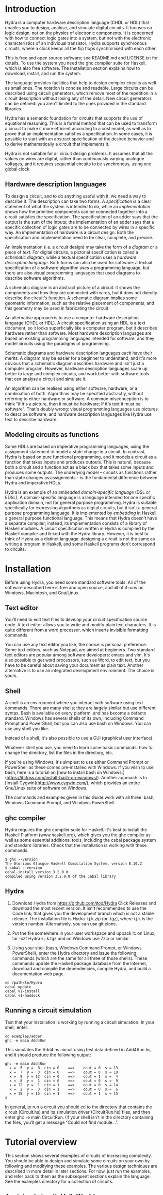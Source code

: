 #+HTML_HEAD: <link rel="stylesheet" type="text/css" href="HydraUserGuide.css" />

# Hydra User Guide
# Copyright (C) 2020 John T. O'Donnell.
# License: GNU GPL Version 3 or later. See Hydra/README.md, LICENSE.txt

# This file is part of Sigma16.  Hydra is free software: you can
# redistribute it and/or modify it under the terms of the GNU General
# Public License as published by the Free Software Foundation, either
# version 3 of the License, or (at your option) any later version.
# Sigma16 is distributed in the hope that it will be useful, but
# WITHOUT ANY WARRANTY; without even the implied warranty of
# MERCHANTABILITY or FITNESS FOR A PARTICULAR PURPOSE.  See the GNU
# General Public License for more details.  You should have received a
# copy of the GNU General Public License along with Sigma16.  If not,
# see <https://www.gnu.org/licenses/>.

* Introduction

Hydra is a computer hardware description language (CHDL or HDL) that
enables you to design, analyse, and simulate digital circuits.  It
focuses on logic design, not on the physics of electronic components.
It is concerned with how to connect logic gates into a system, but not
with the electronic characteristics of an individual transistor.
Hydra supports synchronous circuits, where a clock keeps all the flip
flops synchronised with each other.

This is free and open source software; see README.md and LICENSE.txt
for details.  To use the system you need the ghc compiler suite for
Haskell, which is also free software.  The Installation section
explains how to download, install, and run the system.

The language provides facilities that help to design complex circuits
as well as small ones. The notation is concise and readable.  Large
circuits can be described using circuit generators, which remove most
of the repetition in a circuit description without losing any of the
detail.  New circuit generators can be defined: you aren't limited to
the ones provided in the standard libraries.

Hydra has a semantic foundation for circuits that supports the use of
equational reasoning.  This is a formal method that can be used to
transform a circuit to make it more efficient according to a cost
model, as well as to prove that an implementation satisfies a
specification.  In some cases, it is possible to start with an
abstract specification of the desired behavior and to derive
mathematically a circuit that implements it.

Hydra is not suitable for all circuit design problems.  It assumes
that all the values on wires are digital, rather than continuously
varying analogue voltages, and it requires sequential circuits to be
synchronous, using one global clock.

** Hardware description languages

To design a circuit, and to do anything useful with it, we need a way
to describe it.  The description can take two forms.  A
/specification/ is a clear statement of what the system is intended to
do, while an /implementation/ shows how the primitive components can
be connected together into a circuit satisfies the specification.  The
specification of an adder says that the output is the sum of the
inputs; the implementation of an adder says that a specific collection
of logic gates are to be connected by wires in a specific way.  An
implementation of hardware is a circuit design.  Both the
specification and implementation need to be clear, complete, and
precise.

An implementation (i.e. a circuit design) may take the form of a
/diagram/ or a piece of /text/.  For digital circuits, a pictorial
specification is called a /schematic diagram/, while a textual
specification uses a /hardware description language/.  Both forms can
also be used for software: a textual specification of a software
algorithm uses a programming language, but there are also visual
programming languages that used diagrams to describe software
algorithms.

A schematic diagram is an abstract picture of a circuit.  It shows the
components and how they are connected with wires, but it does not
directly describe the circuit's function.  A schematic diagram implies
some geometric information, such as the relative placement of
components, and this geometry may be used in fabricating the circuit.

An alternative approach is to use a computer hardware description
language (CHDL or HDL).  A circuit specification using an HDL is a
text document, so it looks superficially like a computer program, but
it describes hardware rather than software.  Most hardware description
languages are based on existing programming languages intended for
software, and they model circuits using the paradigms of programming.

Schematic diagrams and hardware description languages each have their
merits.  A diagram may be easier for a beginner to understand, and
it's more obvious that a schematic diagram describes hardware and
isn't just a computer program.  However, hardware description
languages scale up better to large and complex circuits, and work
better with software tools that can analyse a circuit and simulate it.

An algorithm can be realised using either software, hardware, or a
combination of both.  Algorithms may be specified abstractly, without
referring to either hardware or software.  A common misconception is
to think "if it's a picture, then it must be hardware; if it's text it
must be software".  That's doubly wrong: visual programming languages
use pictures to describe software, and hardware description languages
like Hydra use text to describe hardware.

** Modeling circuits as functions

Some HDLs are based on imperative programming languages, using the
assignment statement to model a state change in a circuit.  In
contrast, Hydra is based on pure functional programming, and it models
a circuit as a function that takes inputs and produces outputs. This
is natural, because both a circuit and a function act as a black box
that takes some inputs and produces some outputs.  The underlying
model -- circuits as functions rather than state changes as
assignments -- is the fundamental difference between Hydra and
imperative HDLs.

Hydra is an example of an /embedded domain-specific language/ (DSL or
EDSL).  A domain-specific language is a language intended for one
specific application domain, not for general purpose programming.
Hydra is suitable specifically for expressing algorithms as digital
circuits, but it isn't a general purpose programming language.  It is
implemented by /embedding/ in Haskell, a general purpose functional
language.  This means that Hydra doesn't have a separate compiler;
instead, its implementation consists of a library of Haskell
modules. A circuit specification written in Hydra is compiled by the
Haskell compiler and linked with the Hydra library.  However, it is
best to think of Hydra as a distinct language: designing a circuit is
not the same as writing a program in Haskell, and some Haskell
programs don't correspond to circuits.

* Installation

Before using Hydra, you need some standard software tools.  All of the
software described here is free and open source, and all of it runs on
Windows, Macintosh, and Gnu/Linux.

** Text editor

You'll need to edit text files to develop your circuit specification
source code.  A text editor allows you to write and modify plain text
characters.  It is quite different from a word processor, which
inserts invisible formatting commands.

You can use any text editor you like; the choice is personal
preference.  Some text editors, such as Notepad, are aimed at
beginners.  Two standard text editors are popular among software
developers: emacs and vim.  It's also possible to get word processors,
such as Word, to edit text, but you have to be careful about saving
your document as plain text.  Another alternative is to use an
integrated development environment.  The choice is yours.

** Shell

A shell is an environment where you interact with software using text
commands.  There are many shells; they are largely similar but use
different syntax.  Bash is available on every platform, and has become
a defacto standard.  Windows has several shells of its own, including
Command Prompt and PowerShell, but you can also use bash on Windows.
You can use any shell you like.

Instead of a shell, it's also possible to use a GUI (graphical user
interface).

Whatever shell you use, you need to learn some basic commands: how to
change the directory, list the files in the directory, etc.

If you're using Windows, it's simplest to use either Command Prompt or
PowerShell as these comes pre-installed with Windows.  If you wish to
use bash, here is a tutorial on [how to install bash on
Windows:](https://itsfoss.com/install-bash-on-windows/).  Another
approach is to [install Cygwin](http://www.cygwin.com/), which
provides an entire Gnu/Linux suite of software on Windows.

The commands and examples given in this Guide work with all three:
bash, Windows Command Prompt, and Windows PowerShell.

** ghc compiler

Hydra requires the ghc compiler suite for Haskell.  It's best to
install the Haskell Platform (www.haskell.org), which gives you the
ghc compiler as well as some essential additional tools, including the
cabal package system and standard libraries.  Check that the
installation is working with these commands:
   
#+BEGIN_SRC shell
$ ghc --version
The Glorious Glasgow Haskell Compilation System, version 8.10.2
$ cabal --version
cabal-install version 3.2.0.0
compiled using version 3.2.0.0 of the Cabal library 
#+END_SRC

** Hydra

1. Download Hydra from https://github.com/jtod/Hydra Click Releases
   and download the most recent version.  It isn't recommended to use
   the Code link; that gives you the development branch which is not a
   stable release.  The installation file is Hydra-i.j.k.zip (or
   .tgz), where i.j.k is the version number.  Alternatively, you can
   use git clone.
   
2. Put the file somewhere in your user workspace and uppack it: on
   Linux, tar -xzf Hydra-i.j.k.tgz and on Windows use 7zip or similar.

3. Using your shell (bash, Windows Command Prompt, or Windows
   PowerShell), enter the Hydra directory and issue the following
   commands (which are the same for all three of those shells).  These
   commands update the Haskell package database from the Internet,
   download and compile the dependencies, compile Hydra, and build a
   documentation web page.

#+BEGIN_SRC shell
cd /path/to/Hydra
cabal update
cabal v1-install
cabal v1-haddock
#+END_SRC

** Running a circuit simulation

Test that your installation is working by running a circuit
simulation.  In your shell, enter:

#+BEGIN_SRC shell
cd examples/adder
ghc -e main Add4Run
#+END_SRC

This simulates the Add4.hs circuit using test data defined in
Add4Run.hs, and it should produce the following output:

#+BEGIN_SRC output
ghc -e main Add4Run
  x =  5  y =  8  cin = 0    ==>    cout = 0  s = 13
  x =  7  y =  3  cin = 0    ==>    cout = 0  s = 10
  x =  8  y = 12  cin = 0    ==>    cout = 1  s =  4
  x =  8  y =  1  cin = 0    ==>    cout = 0  s =  9
  x = 12  y =  1  cin = 1    ==>    cout = 0  s = 14
  x =  2  y =  3  cin = 1    ==>    cout = 0  s =  6
  x = 15  y = 15  cin = 1    ==>    cout = 1  s = 15
$ 
#+END_SRC

In general, to run a circuit you should cd to the directory that
contains the circuit (Circuit.hs) and its simulation driver
(CircuitRun.hs) files, and then enter ghc -e main CircuitRun.  (If
your shell isn't in the directory containing the files, you'll get a
message "Could not find module...".

* Tutorial overview

This section shows several examples of circuits of increasing
complexity.  You should be able to design and simulate some circuits on
your own by following and modifying these examples.  The various
design techniques are described in more detail in later sections.  For
now, just run the examples, and refer back to them as the subsequent
sections explain the language.  See the examples directory for a
collection of circuits.

** A minimal circuit: HelloWorld

To run a circuit, two definitions are needed: a circuit specification,
and a simulation driver.  The circuit specification states precisely
the interface to the circuit, what components it contains, and how
they are connected.  The simulation driver describes how to provide
inputs using a readable input format, and how to format the outputs to
make them readable.

It's good practice to place the circuit definition and its simulation
driver in separate files.  By convention, the filename of the driver
ends in "Run".  The HelloWorld example is in the directory
examples/HelloWorld and it consists of two files:

- HelloWorld.hs defines a circuit named =hello=, which takes two input
  bits and outputs their logical /and/.  In other words, the =hello=
  circuit is just an =and2= logic gate.
  
- HelloWorldRun.hs defines a simulation driver for the circuit.  The
  file provides a main program named =main= which runs the simulation
  on test data which is also defined in the file.  In
  HelloWorldRun.hs, the test data runs the circuit on all possible
  inputs 00, 01, 10, 11.  Since the circuit is really just an and2
  gate, the results should be 0, 0, 0, 1.

*** The circuit specification

The circuit itself is defined in a module =HelloWorld=, which is in the
file named =HelloWorld.hs=.

#+NAME: HelloWorld
#+BEGIN_SRC hydra :tangle ../../examples/HelloWorld/HelloWorld.hs
-- File: examples/HelloWorld/HelloWorld.hs   (see Hydra/README.md)
-- Defines a simple circuit; see HelloWorldRun to simulate it

module HelloWorld where
import HDL.Hydra.Core.Lib

-- Define a circuit "hello" which takes two input bits and outputs
-- their logical conjunction, using an and2 logic gate

hello :: Bit a => a -> a -> a   -- the type of the circuit gives its interface
hello x y = and2 x y            -- the implementation uses an and2 logic gate
#+END_SRC

A module begins with a =module= statement that gives its names,
followed by statements that import other modules.  All Hydra modules
must contain =import HDL.Hydra.Core.Lib=, which defines, among other
things, the =and2= logic gate.

Following the imports, the module may contain any number of circuit
definitions.  The definition of the circuit =hello= contains two lines
of code: a /type declaration/ which contains the symbol =::= and a
/defining equation/ which contains the symbol =.

A type declaration specifies the name of the circuit and its
interface.  The declaration =hello :: Bit a => a -> a -> a= contains
several parts:
- =hello ::=  means "=hello= has type...".
- =Bit a => = means the circuit uses Bit signals, and we will use the
  name =a= for the type of a bit signal
- =a -> a -> a= says the circuit takes in input of type =a=, a second
  input also of type =a=, and it outputs a signal of type =a=
- There may be any number of inputs, and each is followed by =->=.
  This means that the number of inputs is the number of =->= in the
  type.
- There must be exactly one output.  The last =a= in the type is the
  type of the output.  Later, we will see how to allow a circuit to
  produce several outputs.

The defining equation specifies local names for the circuit's inputs,
and it gives a circuit that produces its output.  The defining
equation for this circuit is =hello x y = and2 x y=.  This says
- We will use the names =x= and =y= as local names for the inputs to
  the circuit
- There is an =and2= logic gate with inputs =x= and =y=
- The output of that logic gate is the output of the circuit

*** The simulation driver

To test the circuit, we can simulate it with some inputs.  This
requires a /simulation driver/ which is defined in a separate module
in the file HelloWorldRun.hs.  The simulation driver is essentially a
format statement that defines how to format the inputs and outputs, so
you don't have to read and write thousands of 0s and 1s.  For smaller
circuits, we will also include the test data in the simulation driver
module.

#+NAME: HelloWorldRun
#+BEGIN_SRC hydra -n :tangle ../../examples/HelloWorld/HelloWorldRun.hs
-- File: examples/HelloWorld/HelloWorldRun.hs   (see Hydra/README.md)
-- Simulation driver for HelloWorld circuit
-- To run a simulation, enter:  ghc -e main HelloWorldRun

module Main where
import HDL.Hydra.Core.Lib
import HelloWorld
#+END_SRC

Here is some stuff.

#+BEGIN_SRC hydra +n -r  :tangle ../../examples/HelloWorld/HelloWorldRun.hs
main :: IO ()
main = do
  helloRun testdata

testdata :: [[Int]]
testdata =
------------------------------
--   x   y     expected output (ref:datalabels)
------------------------------
  [ [0,  0]   --  0
  , [0,  1]   --  0
  , [1,  0]   --  0
  , [1,  1]   --  1
  ]

helloRun input = runAllInput input output
  where
-- Extract input signals
    x = getbit input 0
    y = getbit input 1
-- The circuit to be simulated
    z = hello x y
-- Format the output
    output =
      [string "  x=", bit x,
       string "  y=", bit y,
       string "  output z=", bit z
      ]
#+END_SRC

Line [[(datalabels)]] gives the names of the signals, and they are
indented so the names appear as headers over a column of signal
values.

Simulation drivers can be standalone executable modules containing the
test data, as in HelloWorldRun.  In this case, the name of the module
should be =Main=.  Two import statements are needed: one to import the
standard library, and one to import the circuit.

A Main module should define a function =main= that will run the
simulation.  This defines one or more actions to perform; in this case
there is only one action, which is to execute the simulation driver
(helloRun) on the circuit's inputs (testdata).

The test data itself is a list of lists.  The outer list gives the
inputs for each clock cycle.  Each element of the list contains the
inputs for a particular clock cycle: the i'th element gives the
circuit inputs during clock cycle i.  Its general form is:

#+BEGIN_EXAMPLE
testdata =
  [ inputs for clock cycle 0
  , inputs for clock cycle 1
  , inputs for clock cycle 2
  , inputs for clock cycle 3
  ]
#+END_EXAMPLE

For any clock cycle, there is a list of inputs.  Since the =hello=
circuit has two inputs, each clock cycle gets a list of two values.

#+BEGIN_EXAMPLE
testdata :: [[Int]]
testdata =
------------------------------
--   x   y     expected output
------------------------------
  [ [0,  0]   --  0
  , [0,  1]   --  0
  , [1,  0]   --  0
  , [1,  1]   --  1
  ]
#+END_EXAMPLE

The simulation driver itself begins with *helloRun input = runAllInput
input output*.  See the section on simulation drivers for more
details.  In brief, the purpose of the driver is to convert inputs and
outputs between a readable textual form and the internal signal
representations needed by the circuit.  It contains three sections.
The first section defines the input signals for the circuit (x, y).
The second section defines the output from the circuit (z).  The third
section formats what will be printed, which may include any of the
signals along with label strings.

The following commands will run the simulation, using the test data provided:

~~~~
cd examples/HelloWorld
hydra HelloWorldRun
~~~~

The simulation driver provides the test data to the inputs of the
circuit, runs the simulation, gathers the output signals from the
circuit, and  formats the results:

~~~~
$ hydra HelloWorldRun
  x=0  y=0  output z=0
  x=0  y=1  output z=0
  x=1  y=0  output z=0
  x=1  y=1  output z=1
~~~~

An alternative is to use the interactive ghci interpreter, using the
hydrai command.  This is sometimes quicker than using the ghc
compiler, but the primary advantage is that it allows interactive
testing.  You aren't limited to executing *main*; you can enter
expressions interactively.  Enter :q to quit.

~~~~
hydrai
:load HelloWorldRun
:main
~~~~

** Connecting several logic gates: mux1

Files: *examples/mux/Mux1.hs* and *examples/mux/Mux1Run.hs*

The *multiplexer* is an example of a circuit that can be defined by
conecting several logic gates together.  It's not just an arbitrary
example: the multiplexer is one of the most important building blocks
for larger systems.  There are many varieties of multiplexer; here we
look at the 1-bit multiplexer, called *mux1*.

A multiplexer is a hardware version of the if-then-else expression,
and is used to perform conditional actions in a circuit.  It takes
three inputs: a control input *c*, and two data inputs *x* and *y*.

The idea is that the multiplexer will choose one of the data inputs
(*x* or *y*) and output it.  The data input that is not chosen is
simply ignored.  The choice is determined by the value of *c*.
Informally, the behavior of the multiplexer is:

~~~~~
mux1 c x y = if c is zero then x else y
~~~~~

(Aside: Sometimes it's helpful to describe some signals as *control
signals* because they affect what the circuit does, and to describe
others as *data signals* because they carry variable values.  Since
the behavior of the mux1 is controlled by *c*, this is a control
input.  Since *x* and *y* are just arbitrary values, these are called
data signals.  But it's important to realise that this terminology --
control and data signal -- is just a way of talking about the signals.
As far as the actual components and wires are concerned, there is no
difference between data and control.)

This if-then-else expression is a programming construct, and it
doesn't directly correspond to digital hardware.  The multiplexer can
be implemented with logic gates.

To connect a circuit to an input, write the circuit followed by the
input.  Thus *inv c* says there is an inverter, and its input is
connected to *c*, and the entire expression *inv c* denotes the output
signal produced by the inverter.  Similarly, *and2 (inv c) a* denotes
the output of an and2 gate; its first input is the output of the
inverter and its second input is *a*.

~~~~~
mux1 c x y = or2 (and2 (inv c) x) (and2 c y)
~~~~~

Here is the complete module defining the multiplexer:

#+NAME: mux1
#+BEGIN_SRC hydra :tangle ../../examples/mux/Mux1.hs
module Mux1 where
import HDL.Hydra.Core.Lib

-- mux1 is defined in the Hydra circuit libraries, so here the circuit
-- is called mymux1 to ensure that we're actually testing this
-- definition

mymux1 :: Bit a => a -> a -> a -> a
mymux1 c x y = or2 (and2 (inv c) x) (and2 c y)

#+END_SRC

#+NAME: mux1-driver
#+BEGIN_SRC hydra :tangle ../../examples/mux/Mux1Run.hs
module Main where
-- Mux1Run: test the mux1 circuit

import HDL.Hydra.Core.Lib
import Mux1

main :: IO ()
main = mux1Run testdata

testdata :: [[Int]]
testdata =
-----------------------------------------
--   c  x  y       expected result
-----------------------------------------
  [ [0, 0, 0]  --  0  (c=0 so output=x)
  , [0, 0, 1]  --  0  (c=0 so output=x)
  , [0, 1, 0]  --  1  (c=0 so output=x)
  , [0, 1, 1]  --  1  (c=0 so output=x)
  , [1, 0, 0]  --  0  (c=1 so output=y)
  , [1, 0, 1]  --  1  (c=1 so output=y)
  , [1, 1, 0]  --  0  (c=1 so output=y)
  , [1, 1, 1]  --  1  (c=1 so output=y)
  ]

mux1Run input = runAllInput input output
  where
-- Extract input signals  
    c = getbit input 0
    x = getbit input 1
    y = getbit input 2
-- The circuit to be simulated
    z = mymux1 c x y
-- Format the output
    output =
      [string "  c=", bit c,
       string "  x=", bit x,
       string "  y=", bit y,
       string "    output z=", bit z
      ]
#+END_SRC

We can run it with a simulation driver that runs the circuit on all
possible inputs, so the outputs form a truth table.  It's good
practice to write the test data with clean indentation, so the inputs
line up in columns, and to include the expected outputs in comments.

~~~~~
m4_include(`examples/mux/Mux1Run.hs')
~~~~~

** Producing several outputs: halfAdd

Files: *examples/adder/HalfAdd.hs* and *examples/adder/HalfAddRun.hs*

A half adder circuit takes two inputs *x* and *y*, and produces a pair
of outputs, the carry output and the sum output.  The carry is the
logical *and* of *x* and *y*, while the sum is their exclusive *or*.
Here is the circuit specification (file *HalfAdd.hs*):

~~~~~
m4_include(`examples/adder/HalfAdd.hs')
~~~~~

The module statement gives a name to this module, and the import
statement brings in the essential Hydra library definitions.  The
circuit definition is a one-line equation which says *halfAdd* is a
circuit, gives names *x* and *y* to its inputs, and calculates the
outputs using *and2* and *xor2* logic gates.

To see the circuit working, we can simulate it.  This requires
three things, all provided in *HalfAddRun.hs*:

  * Suitable test data, expressed as a list of *[x,y]* inputs

  * A [Simulation driver](#simulation-drivers), which converts between
    human readable input and output and the internal signal
    representations.  The simulation driver is not part of the
    circuit; it's simply formatting inputs and outputs.

  * A main program that runs the simulation driver on the test data.

~~~~~
m4_include(`examples/adder/HalfAddRun.hs')
~~~~~

Run the simulation using any of the methods given above, e.g. enter
*ghc -e main HalfAddRun*.  Here is the result:

~~~~~
$ ghc -e main HalfAddRun
Input: x = 0 y = 0  Output: c = 0 s = 0
Input: x = 0 y = 1  Output: c = 0 s = 1
Input: x = 1 y = 0  Output: c = 0 s = 1
Input: x = 1 y = 1  Output: c = 1 s = 0
~~~~~

** Black box with internal signals: add4

Files: *adder/Add4.hs* and *examples/Add4Run.hs*

~~~~~
m4_include(`examples/adder/Add4.hs')
~~~~~

~~~~~
m4_include(`examples/adder/Add4Run.hs')
~~~~~



~~~~
*Main> :main
  x =  5  y =  8  cin = 0    ==>    cout = 0  s = 13
  x =  7  y =  3  cin = 0    ==>    cout = 0  s = 10
  x =  8  y = 12  cin = 0    ==>    cout = 1  s =  4
  x =  8  y =  1  cin = 0    ==>    cout = 0  s =  9
  x = 12  y =  1  cin = 1    ==>    cout = 0  s = 14
  x =  2  y =  3  cin = 1    ==>    cout = 0  s =  6
  x = 15  y = 15  cin = 1    ==>    cout = 1  s = 15
(0.00 secs, 252,808 bytes)
*Main>
~~~~

** Feedback and changing state: BSR4

Files: *BSR4.hs* and *BSR4Run.hs*

A bidirectional shift register

Define a shift register that takes an operation code op and data
inputs x, li, ri, and performs an a state change depending on op:

  * op=0 -- no state change
  * op=1 -- load input word x
  * op=2 -- shift right
  * op=3 -- shift left

The circuit uses a building block srb ("shift register block") which
has an internal state to hold the bit in that position in the word.
The inputs to an srb are an input from the left (for shifting to the
right), an input from the right (for shifting to the left), and a bit
input from the word x (for loading a word).  The circuit outputs a
triple: the left and right outputs, and the word giving the current
state of the register.  (Minor point: the left and right outputs
aren't essential, as they also appear as the most and least
significant bits of the word output, but this approach makes it easier
to connect several sr4 circuits together, and it also fits well with
the definition of the more general sr circuit below.)

The structure of the 4-bit version comes directly from the data
dependencies.

The shift register block uses a dff to hold the state, and it uses a
mux2 to determine the new value of the state.  This is either the old
value, the data bit x from a load, or the input from the left or right
in case of a shift.

~~~~~
m4_include(`examples/shift/BSR4.hs')
~~~~~

The test data and simulation driver are defined in *BSR4Run.hs*.

~~~~~
m4_include(`examples/shift/BSR4Run.hs')
~~~~~

Running the circuit produces this:

~~~~~
$ ghc -e main BSR4Run
op=01 l=0 r=0 x=9   Output lo=0 ro=0 y=0
op=00 l=0 r=0 x=0   Output lo=1 ro=1 y=9
op=11 l=0 r=0 x=0   Output lo=1 ro=1 y=9
op=11 l=0 r=1 x=0   Output lo=0 ro=0 y=2
op=00 l=0 r=0 x=0   Output lo=0 ro=1 y=5
op=01 l=0 r=0 x=4   Output lo=0 ro=1 y=5
op=10 l=1 r=0 x=0   Output lo=0 ro=0 y=4
op=10 l=0 r=0 x=0   Output lo=1 ro=0 y=a
op=10 l=0 r=0 x=0   Output lo=0 ro=1 y=5
op=10 l=1 r=0 x=0   Output lo=0 ro=0 y=2
op=00 l=0 r=0 x=0   Output lo=1 ro=1 y=9
~~~~~

* Modules and files

* Connecting components with signals

A data value in a circuit is called a *signal*.  A signal is carried
by a wire, and it transmits information from one component to another.
In logic design we don't usually care about the physical
characteristics of a wire, although these can be important at the
lower levels of chip design.  Therefore we will usually refer to
signals rather than wires.

The information carried by a signal may be represented as an
individual bit or a cluster comprising several bits.  We can also
describe circuits at a higher level, where signals represent integers
or other data types.

A bit (binary digit) can have one of two distinct values.  Several
names are commonly used for these values, including 0/1, Low/High,
False/True, and F/T.  In real hardware a bit signal is represented by
a voltage, but the precise voltage value is unimportant at the level
of logic design.  The particular names chosen for the two bit values
are also unimportant, although they can affect the readability of a
table showing the behavior of a circuit.  When Hydra prints out the
values of bit signals, it will normally use 0 and 1, but you can tell
it to use False and True, or any other names you prefer.  One
advantage of 0/1 is that they are consistent with treating a bit as a
binary digit (False/True suggest treating a bit as a Boolean).
Another advantage of 0 and 1 is that they take up only one character
and they look different.  (Try reading a table showing thousands of F
and T characters -- they can be hard to tell apart!).

** Logic gates

To design a new circuit, you need to take a set of existing circuits
and connect them with signals.  There are several libraries of
existing circuits that you can start with, and you can also define
libraries of your own circuits for further use.  The Hydra libraries
provide as primitives the standard logic gates, summarised in the
following table.

The buffer simply produces an output that is the same as the input; it
is the identify function.  The inverter outputs 0 if its input is 1,
and outputs 1 if its input is 0.

Many of the logical operations can be performed on any number of
inputs.  For example, there is the logical conjunction (*and*) of two,
three, or four inputs.  These correspond to distinct logic gates: the
*and2* gate has two input ports and there is no way to connect three
inputs to it.  Therefore Hydra doesn't have an *and* gate; it has
distinct *and2*, *and3*, *and4* gates.  This doesn't go on
indefinitely; Hydra does not define the *and5* gate or the *and73*
gate!  (A convenient way to *and* together large number of inputs is
to use *andw*.)

Component          Description
----------------   -----------------------
buf a              buffer
inv a              inverter
and2 a b           2-input and gate
and3 a b c         3-input and gate
and4 a b c d       4-input and gate
or2 a b            2-input or gate
or3 a b c          3-input or gate
or4 a b c d        4-input or gate
xor2 a b           2-input xor gate
xor3 a b c         3-input xor gate
xor4 a b c d       4-input xor gate
nand2 a b          2-input nand gate
nand3 a b c        3-input nand gate
nand4 a b c d      4-input nand gate
nor2 a b           2-input nor gate
nor3 a b c         3-input nor gate
nor4 a b c d       4-input nor gate
xnor2 a b          2-input xnor gate
xnor3 a b c        3-input xnor gate
xnor4 a b c d      4-input xnor gate

Most of these logic gates are provided for convenience, but only a few
of them are necessary.  For example, you can replace *and3 a b c* by
*and2 a (and2 b c)*.  However, logic gates with several inputs can be
fabricated on chips, they are slightly more efficient, and most
importantly, it's more readable to use *and3* rather than two *and2*
gates.

** Connecting a circuit to inputs

Suppose we have two signals named *x* and *y*, and want to connect
them to the inputs of an *or2* gate.  This is done by writing the name
of the component, followed by the names of the input signals:

~~~~~
or2 x y
~~~~~

The value of this expression is the output of the *or2* gate.  Such an
expression is called an *application* because the component is applied
to its input signals.

Each circuit takes a specific number of inputs, and an application
using that circuit must supply the corresponding number of input
signals.  Here are several applications of logic gates, each with the
right number of inputs.

~~~~~
inv x
and2 a one
xor3 p q r
nor4 a zero c d
~~~~~

** Anonymous signals

A signal may be given a name, such as *x* or *y*, although this is
optional.  You can also refer to a signal using an application of a
component to its inputs, such as *inv x*; the output of the inverter
is an anonymous signal as it has no name.

An anonymous signal is described by an expression with several tokens.
When you use it as an input to a circuit, this expression must be
enclosed by parentheses, to turn it into a single object.  For
example, suppose we want to connect the first input to an *and2* gate
to the output of an inverter whose input is *x*.  The second input to
the *and2* gate should be *y*.  Here is the correct way to write it:

~~~~~
and2 (inv x) y
~~~~~

There are two expressions following *and2*, denoting its two inputs.
The following notation would be wrong:

~~~~~
and2 inv x y   -- Wrong!
~~~~~

Here, it looks like the *and2* gate is being given three inputs, and
the first one isn't even a signal.

Parentheses are used in Hydra for grouping, just as in mathematics.
You don't need to use parentheses just to specify the arguments to a
function (that is, the inputs to a circuit).  Some programming
languages requires lots of punctuation to indicate function
application:

~~~~~
nand3 (x, and2 (p,q), z);   -- Wrong!
~~~~~

In Hydra (as in Haskell) you don't need the extra parentheses and
commas, and they will lead to error messages.  Use parentheses only
when they are necessary to get the right grouping:

~~~~~
nand3 x (and2 p q) z
~~~~~

It can be helpful to give both a schematic diagram and a textual
specification for a circuit.  Each form of description provides
insight, and having both together is often worthwhile.  It's important
to check that the two descriptions of the circuit are consistent with
each other.  To do this, check that every box in the diagram
corresponds to a circuit (function) in the text, and check that the
wires in the diagram correspond to the signals in the text.

BeginExercise(or2-and2) Write the Hydra notation for this schematic
diagram: ![](figures/xfig/andor.svg "schematic diagram")

BeginSolution(or2-and2) *x = or2 (and2 a b) c*

EndSolution

BeginExercise(inv-and2) Draw a schematic diagram for *inv (and2 a b)*.

BeginSolution(inv-and2) The diagram for inv and2 a b goes here.

EndSolution

BeginExercise(xor2-nand3) Draw a schematic diagram for *xor2 (nand3 p
q r) (or2 x y)*.

BeginSolution(xor2-nand3) The diagram for xor2-nand3 goes here.

EndSolution

** Named signals and equations

Sometimes it's useful to give a name to a signal, rather than using it
anonymously.  A named signal can be used as an input to several
different components, but an anonymous signal cannot.  Names can also
make it easier to explain the circuit, and well chosen names help
document the purpose of a signal.

A signal can be named using an equation.  The left hand side of the
equation is the name, and the right hand side is an expression that
defines the signal.  The following equation says that the output of
the *and3* gate has the name *x*.

~~~~~
x = and3 a (inv b) c
~~~~~

Sometimes the choice between anonymous and named signals is just a
matter of style.  Here is a signal defined using three anonymous
signals:

~~~~~
x = nand2 (xor2 a b) (inv (nor2 c d))
~~~~~

This can be rewritten so as to give every signal an explicit name, by
introducing additional equations:

~~~~~
x = nand2 p q
p = xor2 a b
q = inv r
r = nor2 c d
~~~~~

An equation like this is called a *defining equation*, because the
left hand side has to be a signal name whose value is defined to be
the right hand side.  It would be wrong, for example, to write

~~~~~
nand2 p q = x   -- Wrong!
~~~~~

When using *equational reasoning* you will encounter equations with a
more general form, but in defining signals, the left hand side is
always a signal name.

** Constant signals

A constant signal always carries the same value: either it is always
0, or always 1.  The names of these two constants are written as
*zero* and *one*.  Names in Hydra always begin with a lower case
letter, never with a digit.  Don't use 0/1, or T/F, or True/False in a
circuit specification; those notations have other meanings and will
lead to bizarre error messages.

* Defining new circuits

A new circuit can be designed by connecting together a number of
existing ones.  The examples given so far consist of logic gates,
which are primitive components.  To design larger scale systems, we
need the ability to define a circuit as a new *black box* component
and reuse it.  This is similar to using abstraction in a programming
language by defining a function or procedure for a commonly used
computation.  A circuit definition contains up to three parts:

  1. Circuit type (optional)

  2. Interface (mandatory)

  3. Internal signals (optional)

** Circuit type

The circuit type is covered in a later section.  It's optional,
although it is generally best to include it.  If present, the type can
be recognized by the :: symbol and a number of right arrow symbols; a
typical example is

~~~~
halfAdd :: Bit a => a -> a -> (a,a)
~~~~

** Interface

The interface gives the name of the circuit and names its inputs and
outputs.  A circuit is created with a *circuit defining equation*.
The left hand side of the equation is the name of the circuit followed
by the names of the input signals.  There may be any number of inputs.
The right hand side is an expression giving the value of the output
signal:

~~~~~
circ_name input1 input2 = expression
~~~~~

This defines a circuit whose name is *circ_name*, which takes two
inputs named *input1* and *input2*, and produces an output with the
specified signal value.  Here is an example:

~~~~~
mycirc a b c = and3 a (inv b) c
~~~~~

The input names *a*, *b*, and *c*, are local to the definition of
*mycirc*, and they can be used to calculate the value of the output.
Another circuit can connect signals with arbitrary names, or no names
at all, to the inputs of *mycirc*.

** Internal signals

This part of a definition is optional; if present it follows the
*where* keyword.

The expression that defines the circuit's output can become fairly
complicated, and it's often simpler to define it using several other
named signals.  Each of these needs a defining equation which is
inside the circuit.  To do this, write the keyword *where* after the
equation, and after the *where* you can write any number of signal
defining equations.  The general form is:

~~~~~
circuit_name input1 input2 = output
  where
    output = ...
    x = ... (internal signals...)
    y = ...
~~~~~

Here is an example of a circuit named c22 that takes three inputs and
produces one output.

~~~~~
c22 a b c = x
  where
    x = xor2 p q
    p = and2 a b
    q = or2 b c
~~~~~

The equations should be indented consistently, and there is no extra
punctuation (no curly braces, no semicolons).  The compiler determines
the structure of a definition from the indentation, not from
punctuation.  Therefore the indentation is essential, and if it's
wrong then the specification will be parsed incorrectly.

** Multiple outputs

** Feedback

A register is a circuit with an internal state, and with the ability
to load an external value into the state and to read out the state.



#+NAME: reg1
#+BEGIN_SRC ghci :tangle ../../examples/register/Reg1.hs
module Reg1 where
import HDL.Hydra.Core.Lib
import HDL.Hydra.Circuits.Combinational

reg1 :: CBit a => a -> a -> a
reg1 ld x = r
  where r = dff (mux1 ld r x)
#+END_SRC

The reg1 circuit has a feedback loop: the output of the flip flop is
connected to one of the inputs to the mux1, whose output in turn is
input to the flip flop.  Hydra does not allow feedback loops in pure
combinational logic, but feedback that goes through a flip flop is
fine.  When a circuit contains a feedback loop, there will be a
circular path in the schematic diagram, and there will be circular
equations in its specification.  For the reg1 circuit. the feedback
loop can be seen in the equation which has r on both the left and
right hand side.  Thus r is being defined in terms of itself.  The way
this works, and the reason that r is well-defined, is explained in the
section on circuit semantics.

#+BEGIN_SRC ghci :tangle ../../examples/register/Reg1Run.hs
-- Simulation driver for reg1
module Main where
import HDL.Hydra.Core.Lib
import Reg1

main :: IO ()
main = do
  runReg1 testdata

testdata :: [[Int]]
testdata =
------------------------
--  ld  x       output
------------------------
  [ [1, 1],  -- 0  output in cycle 0 is initial state
    [0, 0],  -- 1  state changed to 1 at tick between cycles 0/1
    [0, 1],  -- 1  no change
    [0, 0],  -- 1  no change
    [1, 0],  -- 1  still see 1 but at end of cycle, set state to 0
    [0, 0],  -- 0 during this cycle can see result of state change
    [1, 1],  -- 0 but set state to 1 on tick at end of cycle
    [1, 0],  -- 1 the 1 becomes visible in this cycle
    [0, 0],  -- 0 the 0 now becomes visible
    [0, 0],  -- 0 no change
    [0, 0]   -- no comma after last element of list
  ]

runReg1 input = runAllInput input output
  where
-- Input signals
    ld = getbit input 0
    x  = getbit input 1
-- Circuit
    y = reg1 ld x
-- Format the input and output signals
    output =
      [string "Input ld = ", bit ld,
       string " x = ", bit x,
       string "   Output = ", bit y]
#+END_SRC

#+RESULTS


* Signal and circuit types

The *type* of a value determines what operations you can perform on
it.  This holds for hardware description just as for programming.  The
type of a signal determines what kind of information it carries, and
the type of a circuit specifies the types and organisation of its
input and output signals.

A circuit has an interface to the outside world, and an internal
organization.  To use the circuit, all we need to know about is the
interface: what inputs need to be provided and what the outputs mean.
The type expresses a useful portion of this information: it describes
the number and organization of the inputs and outputs.  The meanings
of the circuit outputs are not specified by the type; they should be
described in documentation for the circuit.  Since Hydra models a
circuit as a function, a circuit type looks just like a function type.

The type declaration for a circuit is optional, as the compiler can
work out the type for itself.  If you omit the type, your circuit will
still run.  However, there are several benefits in writing out the
type explicitly:

- The type gives useful information about the interface to the
  circuit.  Later on, if you want to use this circuit in a larger one,
  you will be more interested in the interface than the internal
  components inside the circuit.

- There is some redundancy between the type and the defining
  equation.  If there is any inconsistency between the two, the
  compiler will give a type error message.  That may be annoying, but
  at least you know that the error lies somewhere in the (small)
  specification of this one circuit.  If you omit the type
  declaration, but there is an error in the defining equation, you may
  get an error message that says, in effect, ``there is an error
  somewhere in the (large) file'', but it's up to you to figure out
  *where* the error is.

- If you do get a type error message, the compiler will do its
  best to give a helpful and informative message.  In practice,
  though, the error messages will be far more understandable if you
  include type declarations for your circuits.

If present, the type of a circuit should come immediately before the
defining equation.  Type declarations are easily recognizable: they
always contain the symbol *::*, and usually contain some arrows *=>*
and *->*.  A typical example is

~~~~
reg1 :: CBit a => a -> a
~~~~

A type declaration contains several parts:

  * The circuit name (e.g. reg1)
  * The :: symbol, read as "has type"
  * The signal class ending with => (e.g. CBit a =>)
  * The input and output signal types (e.g. a -> a)

** Signal types and classes

*Short version.* If you're writing a routine circuit and just want to
simulate it, you can just write *CBit a =>* for the signal class
constraint and then use *a* as the type for every bit signal.  In more
complicated situations, or if you want to know what this means, read
on.

When a circuit specification is executed, each signal has a specific
type.  Many types can be used, for example *Bool* or *Stream Lattice*.
The choice of type determines what happens during execution.  Some
types lead to combinational simulation, others lead to synchronous
simulation, others perform a path depth analysis, or generate a
netlist.

It's possible to define a circuit with a specific type, and if you do
this the class constraint (the part before =>) is omitted.  For
example, we could define a Bool version of the mux1 circuit (call it
halfAddB) to operate in signals of type Bool:

~~~~
halfAddB :: Bool -> Bool -> (Bool,Bool)
halfAddB x y = (and2 x y, xor2 x y)
~~~~

This is a little simpler than the standard definition halfAdd, which
(1) uses the type class constraint Bit a =>, and (2) uses *a* rather
than *Bool* as the bit signal type.

** Combinational signals: Bit a

~~~~
halfAdd :: Bit a => a -> a -> (a,a)
halfAdd x y = (and2 x y, xor2 x y)
~~~~

The main disadvantage of using Bool as the signal type is that
combinational simulation is the *only* thing you can do with the
circuit.  However, Hydra provides many other options.  For example,
you can perform synchronous simulations over many clock cycles, but to
do that, the signals must have a different type.  You can do these
other things with *halfAdd*, but not with *halfAddB*.

There are several different types that can be used to represent a
signal.  These are organized into two main sets: *Bit* and *CBit*.
*Bit* is used for combinational circuits, and *CBit* ("clocked bit")
is used for sequential circuits.

signal.  The notation *Bit a =>* means that *a* can be any type in the
set *Bit*, and therefore all of the Bit operations can be performed on
a signal of type *a*.

The commonest signal class constraints are:

  * *Bit a =>* is used when *a* is a bit signal in a combinational
    circuit.  The circuit may contain logic gates, but not flip flops.

  * *CBit a =>* is used when *a* is a bit signal in a sequential
    circuit, which may contain flip flops and feedback loops as well
    as logic gates.

** Clocked signals: CBit a

The signal class constraint 
Classes

Base signal types

  * Bool    (defined in Haskell standard libraries)

  * Word16  (defined in Haskell standard libraries)

  * Word32  (defined in Haskell standard libraries)

  * Lattice (defined in Hydra Core library)

** Inputs and outputs

After the signal class (i.e. after the *=>* symbol) come the types of
the inputs and output of the circuit.  In the simplest case, each
input or output signal is just a bit of type *a*.  There may be any
number of input arguments, and there must be one output result.  A
single arrow *->* must follow each input; thus the number of single
arrows in the type is the same as the number of inputs.

The inverter has one input of type *a*, which is followed by *->*, and
the type *a* of the output appears last.  The type declaration can be
read as "inv uses signals in the Bit class; it takes one input and
produces one output":
Thus the entire type declaration ``*inv :: Bit a => a -> a*'' says
``*inv* is a circuit that takes an input bit signal, and produces an
output bit signal.''

~~~~~
inv :: Bit a => a -> a
~~~~~

The notation *a -> a* means "the circuit takes an input signal and
produces an output signal".  This is similar to conventional
mathematical notation; for example in mathematics there is a function
*im* that is given a complex number (type $C$) and returns its
imaginary part (type $R$), and a mathematician might write its type as
im : C -> R.  (The reason :: is used in Haskell (and Hydra) is that :
is used for something else.)

Circuits that take several inputs have a slightly more complicated
type.  For example, here are the types for the family of and-gates:

~~~~~
and2 :: Bit a => a -> a -> a
and3 :: Bit a => a -> a -> a -> a
and4 :: Bit a => a -> a -> a -> a -> a
~~~~~

There is always one output, but any number of inputs, and every input
is followed by *->*.  To find out how many inputs a circuit takes,
just count the number of times *->* appears in its type.

If a circuit has several outputs, they must be enclosed in a
container, and this is reflected in the type.  See the section on
Containers.

* Containers

In a physical circuit, every wire carries one bit, and doesn't have
any relationship to any other wire (unless it is actually connected to
that other wire).  When we design a circuit, however, it takes several
wires to carry any data value that isn't just a Boolean.  For example,
it takes 16 wires to transmit a 16-bit word, and to the designer there
is definitely a clear relationship among these wires.

Circuits may contain large numbers of signals, and it would be
tiresome to name them all.  You can simplify the description of a
circuit by defining *containers* that hold a collection of signals.
Then you can use the container as a single object, without referring
explicitly to its components.

A design is clearer if related signals together are grouped together,
with a name for the entire collection.  For example, we could give the
name *x* to a 16-bit word, and just use *x* to refer to all the wires
collectively.

Hydra provides two kinds of container: *tuples* and *words*.
Tuples are useful for circuits that have multiple inputs and outputs;
an example of a tuple is *(x, (a,b))*.  Words are appropriate when
several signals are used to represent a number, for example
*[x0,x1,x2,x3]*.

Both kinds of container are written with several elements separated by
commas.  A quick way to tell them apart is that tuples use round
parentheses *( ...  )* but words use square brackets *[ ...  ]*.

Containers are just notations that help to simplify the description of
large circuits.  If you look at the layout of a chip under a
microscope, you won't see any tuples or words---just thousands of
individual wires and components.  A circuit specification that names
each one explicitly would be long and unreadable; containers enable us
to write compact and readable descriptions of such large circuits.

** Tuples

Tuples provide the simplest way to give a single name to a bundle of
signals.

Suppose we have a couple of signals named *a* and *b*.  They can be
collected together into a tuple by writing *(a,b)*.  The elements are
written inside round parentheses ( ... ) and separated by commas.

The elements of the tuple are expressions that describe signals.  Any
expression can be used; it doesn't have to be a signal name.  For
example, the tuple *(and2 x y, or2 x y)* is a tuple consisting of two
signals, the outputs of two logic gates.  In this example, the actual
signals in the tuple don't have names.

A tuple can have any number of elements.  Thus *(inv x, y, z)* is a
3-tuple and *(a,b,c,d)* is a 4-tuple.

If the basic signal type is *a*, as usual, then a 2-tuple has type
*(a,a)*, a 3-tuple has type *(a,a,a)*, and so on.  The type shows
explicitly the number of elements.

One of the commonest ways to use a tuple is to describe a circuit that
has several outputs.  Indeed, there is no way to do this without using
a cluster (a tuple or a word).  Recall that the type of a circuit
contains a number of arrows (*->*) and the type of the output comes
after the last arrow.  If there are actually several outputs, we need
to combine them into a cluster and give the cluster's type as the type
of the output.

Here is an example.  Suppose we want to define a circuit that has two
input bit signals, called *x* and *y*.  The circuit produces two
outputs, *and2 x y* as well as *or2 x y*.  Let's name the circuit
*aor2*.  Here is a full definition:

~~~~~
aor :: Bit a => a -> a -> (a,a)
aor x y = (and2 x y, or2 x y)
~~~~~

The definition of *aor* consists of two parts: a type declaration (the
line containing *::*), and a defining equation (thie line containing
the *=*).  In general, every circuit specification should contain
these two parts.

Notice that there are two arrows (*->*) in the type.  This means that
there are two inputs, and each has type *a* --- that is, each input is
a bit signal.  The type of the output comes after the last arrow, and
it is *(a,a)*, so the output of the circuit is a tuple containing two
bit signals.

The signal defining equations we have considered up to now have had a
signal name on the left hand side: *x = ...*.  In general, however,
the left hand side of an equation is a *pattern*.

It is also possible to have an input cluster.  The *aor* circuit above
has two inputs, and these were treated separately: there are two
arrows in the type, one after each input type.  An alternative
notation is to say that the circuit has just one input, which is a
cluster containing two elements:

~~~~~
aorTup :: Bit a => (a,a) -> (a,a)
aorTup (x,y) = (and2 x y, or2 x y)
~~~~~

Compare the definitions of *aorTup* and *aor*.  Both of them have two
input bits named *x* and *y*, but they are organized differently.  In
*aor*, the inputs are treated as separate arguments, each of type *a*,
and each followed by an arrow *->*.  In *aorTup*, the input bits are
collected together into the tuple *(x,y)* which has type *(a,a)*, and
this tuple is the sole argument.

These two circuits, *aor* and *aorTup*, are essentially the same.
They would look identical on a VLSI chip under the microscope.  The
only difference between them is the notation used to describe them.

There is an asymmetry in the notation.  If a circuit has several
inputs, there is a choice of notation: they can be treated as separate
arguments, or they can be collected together into a tuple.  However,
if a circuit has several outputs, there is no choice: they *must*
be collected together into a tuple.

This notation for types, with the arrows and the (apparently)
different treatment of circuit inputs and outputs, may look strange
and counterintuitive.  There is actually a very good reason the type
notation is designed this way, but it involves some techniques we are
not ready to discuss yet (see the chapter on design patterns).

There are other uses for tuples besides just handling circuits with
multiple outputs.  Sometimes tuples are useful just for cutting some
of the boilerplate in a specification, making it shorter and easier to
read.  Suppose we have a circuit where two signals, say *x* and *y*,
are needed as inputs to several other building block circuits *f1*,
*f2*, and *f3*.  We could write the specification with all the signals
written out explicitly:

~~~~~
circ :: Bit a => a -> a -> a
circ x y = z
  where
     p = f1 x y
     q = f2 x y
     r = f3 x y
     z = xor3 p q r
~~~~~

But we might be able to simplify this by changing the types of *circ*,
*f1*, *f2*, and *f3* to collect *x* and *y* into a tuple.

~~~~~
circ :: Bit a => (a,a) -> a
circ xy = z
  where
     p = f1 xy
     q = f2 xy
     r = f3 xy
     z = xor3 p q r
~~~~~

In a large and complicated system, this technique can make a big
difference.  For example, in a processor circuit there may be a number
of signals needed to control the arithmetic-logic unit, and those
signals travel together.  It can cut down on the notation
significantly just to combine them into a tuple, give the tuple a
name, and pass around the whole cluster without mentioning the
individual components.

Sometimes you may have a cluster, but you need to extract its elements
and give them individual names.  This can be done in a circuit black
box definition using a signal defining equation.  For example, the
following equation defines *alpha* and *beta* to be the names of the
elements of a tuple named *pair*:

~~~~~
(alpha,beta) = pair
~~~~~



Tuples can be nested.  For example, *(p, (x,y,z))* is a 2-tuple
(*not* a 4-tuple!).  The first element is *p*, and the second
element is a 3-tuple *(x,y,z)*.  The type is

~~~~~
(p, (x,y,z)) :: (a, (a,a,a))
~~~~~


This example shows a crucial property of tuples: their elements may
have different types; in this case the type of the first element is
*a* and the type of the second element is *(a,a,a)* and those types
are different, just as a physical wire is not the same thing as a
bundle of three physical wires.

Why use a tuple type like *(a,(a,a,a))* when a simple 4-tuple would
seem simpler?  The reason is that sometimes, in larger systems, a
sub-circuit produces many outputs, and groups of them will then be
connected to different destinations.  The notation to describe this is
simpler if the tuple structure matches the logical organization of the
circuit.  We will see several examples of this, especially in the
design of processors.

It is also possible to have two different signal representations in a
specification.  Each one needs its own distinct type variable name.
For example, suppose we are designing a circuit that has a basic bit
signal type *a*, but the circuit also has some values where we aren't
concerned about the bit representation (floating point numbers,
perhaps).  To abstract away from the bit representation, we could give
another type *b* to these abstract values.  Then a black box circuit
that outputs both a bit and a floating point number would have the
output type *(a,b)*.

** Words

There are two kinds of cluster that allow several signals to be
collected together into one entity.  The previous section discussed
tuples, and now we introduce words.  Tuples allow arbitrary groupings,
while words have a regular structure and their elements can be
accessed by indexing.  Words are frequently used for collections of
bits that represent binary numbers.


In a word, bit indices are 0, 1, ..., n-1 where bit 0 is most
significant.  The expression *[x0,x1,x2,x3]* denotes a word containing
the individual signals *x0*, ..., *x3*.  The syntax is similar to a
tuple; the difference is that an expression for a word uses square
brackets *[ \ ]* while a tuple uses round parentheses *( \ )*.

The basic usage of a word is similar to a tuple.  For example, a
circuit could collect several signals into a word and output that.
Here is an alternative definition of the half adder:

~~~~~
halfAddw :: Bit a -> a -> a -> [a]
halfAddw x y = [c,s]
  where
    c = and2 x y
    s = xor2 x y
~~~~~

There two differences between this definition and the one given
earlier.  First the output expression here is *[c,s]*, so it's a word,
while the output expression given for the original *halfAdd* is
*(c,s)*, which is a tuple.  The other difference is quite important:
the output type is *[a]*, rather than *(a,a)* for the original
*halfAdd*.

All the elements of a word must have the same type.  If this type is
*a*, then the word has type *[a]*.  The type of a word doesn't specify
how many elements the word contains.  This is different from a tuple,
where *(a,a)* contains exactly two elements, and *(a,a,a,a)* contains
exactly four elements.

Each element of a word has an index, a natural number that gives its
position within the word.  You can think of a word as an array or
vector.  The index of the leftmost position is 0, and the index of the
rightmost position is *k-1*, where *k* is the length of the word.
If we have defined some bit signals *x0*, *x1*, *x2*, and *x3*, then
we could define a word *x* of these bits with the equation

~~~~~
w = [x0,x1,x2,x3]
~~~~~

There are actually two conventions commonly used in computer systems.
One convention starts with position 0 at the left end, and counts up
going to the right.  This is called *big Endian* notation.  The
other convention, naturally called *little Endian*, starts with 0
as the index of the rightmost element, and the indices count up going
to the left.

~~~~~
[x0,x1,x2,x3]   -- Big Endian convention
[x3,x2,x1,x0]   -- Little Endian convention
~~~~~

As you might imagine, neither convention is fundamentally better than
the other, but there are all sorts of minor issues that might cause
one to be preferred over the other.  Hydra allows both conventions,
but in this book we will stick to Big Endian consistently.

There seems to be a phenomenon in computer systems, where the less
significant an issue is, the more heated debate there is about it.
This phenomenon was actually the inspiration for the odd names
Big/Little Endian.  The names come from Gullivers Travels, by Jonathan
Swift, where the citizens of the kingdom of Blefuscu open their eggs
at the big end, while the citizens of Lilliput open their eggs at the
little end.  The application of this story to computer systems comes
from an article by Danny Cohen, ``On Holy Wars and a Plea for Peach''
(IEEE Computer, October 1981).

The point here (aside from an entertaining digression) is that having
a standard is a good idea, and arguments for one particular choice are
less compelling than having a consistent standard.  Nevertheless,
there is one situation in hardware description where Little Endian is
slightly more convenient than Big Endian (see ref????) and some
authors actually combine both conventions.  The confusion isn't worth
it!

The size or length of a word is the number of elements it contains.
If a word contains $k$ elements, then their indices range from 0 to
$k-1$.  Hydra provides a meta-function *length* that takes a word and
returns an integer giving its size.

~~~~~
length :: [a] -> Int
~~~~~


For example, *length [x0,x1,x2] = 3*.  With just the parts of Hydra
covered so far, there is no way to use the length of a word, but later
we will encounter some more powerful features where an algorithm will
generate a circuit of a given size, and then the *length* function
will be useful.  It's important to remember that *length* is not a
circuit; it is part of the notation used to describe circuits.

There are several notations and operators that can be used to build
words from signals, and for extracting the signals within a word.  The
following sections introduce these notations, and then a couple of
example circuits will be presented.

** A circuit with words and internal signals

Files: *Add4.hs* and *Add4Run.hs*

The *add4* circuit takes two 4-bit binary numbers *x* and *y*, and a
carry input *c*.  It adds them and outputs a carry output bit and a 4
bit sum.  The circuit is defined in *Add4.hs*.

~~~~~
m4_include(`examples/adder/Add4.hs')
~~~~~

A main program containing test data and a simulation driver is in
*Add4Run.hs*.

~~~~~
m4_include(`examples/adder/Add4Run.hs')
~~~~~

To run the simulation, enter *ghc -e main Add4Run*.  Here is the output:

~~~~~
$ ghc -e main Add4Run
  x =  5  y =  8  cin = 0    ==>    cout = 0  s = 13
  x =  7  y =  3  cin = 0    ==>    cout = 0  s = 10
  x =  8  y = 12  cin = 0    ==>    cout = 1  s =  4
  x =  8  y =  1  cin = 0    ==>    cout = 0  s =  9
  x = 12  y =  1  cin = 1    ==>    cout = 0  s = 14
  x =  2  y =  3  cin = 1    ==>    cout = 0  s =  6
  x = 15  y = 15  cin = 1    ==>    cout = 1  s = 15
~~~~~

*** Building words

If you have expressions that define some signals, a word comprising
the signals can be constructed by writing the expressions in square
brackets, separated by commas.

~~~~~
[p,q,r,s]
~~~~~


The length of a word can be any natural number.  Thus *[]* is the
empty word, *[x]* is a word containing just one element, and so on.

~~~~~
[]                          -- length = 0
[x]                         -- length = 1
[x,y]                       -- length = 2
[x0,x1,x2,x3,x4,x5,x6,x7]   -- length = 8
~~~~~

Suppose you have a word *w*, of any length, and a bit signal *x*.
Thus *w :: [a]* and *x :: a*, where *a* is the basic signal type.
Then we can construct a new word which is just like *w* except that
the singleton *x* is attached to the front.  The notation for this is
*x:w*, which is pronounced ``*x cons w*''.  For example, suppose *w =
[p,q,r,s]*.  Then *(x:w) = [x,p,q,r,s]*.  The properties of the *(:)*
operator are summarized as follows:

~~~~~
x :: a
w :: [a]
(x:w) :: [a]
length (x:w) = 1 + length w
~~~~~

It's often useful to take two words that have already been defined,
and to define a bigger one that contains the elements of both.  This
is called *append* or *concatenation*, and is done using the
*(++)* operator.  The word *w1 ++ w2* is a word containing first the
elements of *w1*, and then the elements of *w2*.  Here are some
examples and properties of append:

~~~~~
[x0,x1,x2,x3] ++ [y0,y1] = [x0,x1,x2,x3,y0,y1]
length (w1 ++ w2) = length w1 + length w2
~~~~~



~~~~
(++)
~~~~

*** Accessing parts of a word

Often we can perform operations on entire words, using word-oriented
digital circuits, without ever accessing individual elements of a
word.  Later we will see a family of building block circuits that
operate on words.  Normally this is the best way to organize a circuit
that works with words.

Sometimes, however, it's necessary to extract one or more elements of
a word.  One way to do this is by *indexing*.  Each element of a
word *w* has an index, ranging from 0 to $k-1$, where *k = length w*.
The *(!!)* operator uses an index to extract the element; thus *w!!i*
gives the $i$th element of the word *w*.  This is well defined if the
index *i* is in range: $i \leq length\ w$.  If $i<0$, or $i \geq
length\  W$, then *w!!i* is an error.


~~~~
w!!i                   i'th bit of word w
field w i j            bits i..i+j-1 of word w
~~~~


There are two special cases for indexing that are supported by
specific operators: you can get the least significant (or most
significant) bit of a word *w* using *lsb w* (or *msb w*).  The least
significant bit *lsb w* is equivalent to *w !! (length w -1)*, and the
most significant bit *msb w* is equivalent to *w !! 0*.

~~~~~
w !! i                 (!!) :: [a] -> Int -> a
lsb w                  lsb :: [a] -> a
msb w                  msb :: [a] -> a
~~~~~

There are three functions that give a field from a word; that is, the
result is itself a (smaller) word, not just an individual bit.  The
*take* and *drop* functions give a sub-word that is at the beginning
or end of a word.  Thus *take i w* gives a word consisting of the
leftmost $i$ elements of *w*, while *drop i w* gives a word consisting
of all the elements of *w* *except for* the leftmost $i$
elements.

More generally, it is sometimes necessary to extract an arbitrary
field from a word.  A *field* is a word consisting of any
consecutive set of elements.  A field has type *Field*, and it
consists of a pair of integers *(i,s)* where *i* is the index of the
starting position of the field, and *s* is its size.  Thus *field
(i,s) w = [w!!i, w!!(i+1), ..., w!!(i+s-1)]*.

~~~~~
type Field = (Int,Int)
take i w                 take :: Int -> [a] -> [a]
drop i w                 drop :: Int -> [a] -> [a]
field f w                field :: Field -> [a] -> [a]
~~~~~

An example of a circuit that operates on words is the 4-bit word
inverter *inv4*.  Its input and output are both 4-bit words, and each
output bit is the inversion of the corresponding input bit.  The type
notation for the word is concise, since the types of the individual
bits don't have to be repeated, but on the other hand the type doesn't
express the fact that this circuit works only on 4-bit words.


![](figures/xfig/inv4-wsig.svg)

![](figures/xfig/map4inv.svg)

![](figures/xfig/map4invbox.png)

![](figures/xfig/inv4-wsig.png)

~~~~~
inv4 :: Bit a => [a] -> [a]
inv4 [x0,x1,x2,x3] = [inv x0, inv x1, inv x2, inv x3]
~~~~~

The circuit specification for *inv4* is simple enough, but it would be
painful to extend this to much larger sizes, say 64-bit words.  The
chapter on design patterns shows a more elegant approach, but for
small words the style used here is adequate.  The Hydra libraries
provide a collection of straightforward circuit specifications written
in the same style as *inv4*, and they also provide circuits that are
defined using design patterns and that work for arbitrary word sizes,
no matter how large.

** Nested clusters

The cluster types can be nested.  A tuple may contain words (or deeper
tuples), and a word may contain tuples (or deeper words, although that
is unusual).

There is a style of circuit design called *bit slice
  organization*.  The idea is that a building block circuit is defined
for an arbitrary position within a word, and these building blocks can
then be combined.  Bit slice style often results in complex groupings,
with words of tuples, and notwithstanding the relatively complex types
it can result in simple specifications of efficient circuits.  The
essence of bit slice organization is to keep the corresponding bits of
several words together.  Thus two words $x$ and $y$ could be
represented as a word of pairs, rather than two separate words:

 $[(x0,y0), (x1,y1), (x2,y2), (x3,y3)] :: [(a,a)]$

Collecting a group of signals into a cluster is just a notational
convenience; it doesn't affect the actual circuit.  However, grouping
can simplify the way you *describe* the circuit, and this is essential
for large and complex circuits.

When you are designing a circuit with several input signals, you can
decide whether to treat them as separate arguments (each followed by
an arrow *->*) or as a single argument which is a tuple or word.
However, if you are using a circuit that has already been specified,
you need to follow the type used in its specification.

When a circuit has several outputs, there is no choice---the output
signals must be collected into a tuple or a word.  The reason for this
is that the underlying functional language requires that each function
has one result.  This does not limit our ability to express complex
circuits; it simply means that we need to use tuples or words.

Grouping is often helpful just to simplify the notation and to make
specifications more readable.

A tuple (x, (a,b)) is used to collect several values which may be
unrelated to each other.  Tuples are used for groups where the
components are unrelated, and indexing doesn't make sense.  The
components may have different types: $(a, (a,a), a)$ A word is used to
collect values that belong to specific bit positions, typically to
form a binary number.  Tuples and words can be combined to form
complex clusters.

Example: a 4-Bit ripple carry adder

For the multiplexer (the hardware equivalent of an if-then-else)
there is little to gain by grouping the inputs, so we use separate
parameters without grouping: *mux1 c x y = ... *

For the full-adder, which adds three bits, it's convenient to
group the bits $x$ and $y$ from the $i$th position in a word together,
and to keep them separate from the carry input bit $c$.
  *fullAdd (x,y) c = ... *

Don't worry---the reasons for these decisions will become clear later,
when we start making advanced uses of these circuits.  It's common to
make some changes to the grouping notation for a circuit after you
start using it extensively!

![](figures/xfig/rippleAdd4.svg)

~~~~~
rippleAdd4 c [(x0,y0), (x1,y1), (x2,y2), (x3,y3)] =
    (c0, [s0,s1,s2,s3])
  where
    (c0,s0) = fullAdd c1 (x0,y0)
    (c1,s1) = fullAdd c2 (x1,y1)
    (c2,s2) = fullAdd c3 (x2,y2)
    (c3,s3) = fullAdd c  (x3,y3)
~~~~~

**Exercise.**
A circuit has the type declaration *circ :: Bit a => a
    -> (a,a) -> [a] -> (a,[a])*.  How many groups of input bits are
  there?  How are they structured?  How is the output structured?

**Exercise.** Modify the definition of *rippleAdd4* to handle 6-bit
words.

**Exercise.** Define an 8-bit adder, named *rippleAdd8*.  Don't follow
the pattern of *rippleAdd4*, with eight equations.  Instead, use
*rippleAdd4* as a building block circuit.  In your definition of
*rippleAdd8*, use two separate internal *rippleAdd4* circuits, and
connect them up appropriately.

**Exercise.** Suppose *x = [x0,x1,x2]*, *y = [y0,y1,y2,y3]*, and *z =
  x++y*.  What are the values of *z*, *length z*, and *z!!4*?

* Combinational simulation

One way to simulate a combinational circuit is to apply it directly to
its inputs.  This works best if the circuit is defined with Bool as
the signal type.   Here is an example:

~~~~
module HalfAddB where
import HDL.Hydra.Core.Lib

-- Demonstrate a circuit with a concrete type Bool, instead of a type
-- class constraint Bit a =>.

halfAddB :: Bool -> Bool -> (Bool,Bool)
halfAddB x y = (and2 x y, xor2 x y)
~~~~

To simulate the circuit, the HalfAddB module is loaded, and then the
circuit is applied to several values of the input signals.  For a bit
signal of 0, use False as the input, and use True for a 1 bit.

~~~~
$ ghci
GHCi, version 8.0.1: http://www.haskell.org/ghc/  :? for help
Prelude> :load HalfAddB
[1 of 1] Compiling HalfAddB     
*HalfAddB> halfAddB False False
(False,False)
*HalfAddB> halfAddB False True
(False,True)
*HalfAddB> halfAddB True False
(False,True)
*HalfAddB> halfAddB True True
(True,False)
~~~~

This approach works only for combinational circuits because the Bool
type does not support clocked signals.  For sequential circuits, see
the following section.

* Synchronous sequential simulation

A sequential circuit may have feedback and state.  A sequential
circuit is *synchronous* if it uses a clock to ensure that all flip
flops change state simultaneously.

The execution of a synchronous circuit can be 

** General form


~~~~
simCirc input = runAllInput input output
  where
-- Extract input signals from the input data
     (equation for each input signal)
     ...

-- The circuit to be simulated
    output_signals = circ input_signals

-- Format the outputs
    output =
      [ (formatted signal values)... ]
~~~~

~~~~
simCirc input = runAllInput input output
  where
-- Extract input signals from the input data
    cin = getbit input 0
    x   = getbit input 1
    y   = getbit input 2

-- The circuit to be simulated
    (cout,sum) = fullAdd a b c

-- Format the outputs
    output =
      [string "Inputs: cin=", bit cin,
       string " x=", bit x,
       string " y=", bit y,
       string "  Outputs: cout=", bit cout,
       string " sum=", bit sum]
~~~~

** Parsing the inputs

The input data is written as a list of lists.  For the outer list,
the ith element is a list giving all the input values for clock cycle
i.  The simulation will run for cycle 0, cycle 1, ..., until it runs
out of input data, and then it will terminate.  Each element of the
outer list is a list of integers from which the input signals are
derived.

Each input signal (or container) should be defined with an equation.
The left hand side of the equation is the name of the signal, which
can be used as an input to the circuit.  The right hand side of the
equation says how an element of the input list is used to define the
signal; this is analogous to an input format specifier.

  * b = getbit input i
  * xy = getbit2 input i
  * n = getbin k input i
  * m = gettc k input i

** Formatting the outputs

** Defining a main program

** Modules and libraries

** Compilation and interpretation

* Standard library for bits

** Constant signals

~~~~
zero                   signal with constant 0 value
one                    signal with constant 1 value
~~~~

** Logic gates

~~~~
inv                    inverter
and2, and3, and4       and gate with 2, 3, 4 inputs
nand2, nand3, nand4    and gate with 2, 3, 4 inputs
or2, or3, or4          or gate with 2, 3, 4 inputs
nor2, nor3, nor4       nor gate with 2, 3, 4 inputs
xor2, xor3, xor4       xor gate with 2, 3, 4 inputs
~~~~

** Replicating a signal

Fanout takes a signal and splits it to several outputs.

~~~~~
fanout2 :: a -> (a,a)
fanout2 x = (x,x)

fanout3 :: a -> (a,a,a)
fanout3 x = (x,x,x)

fanout4 :: a -> (a,a,a,a)
fanout4 x = (x,x,x,x)
~~~~~

** Multiplexers and demultiplexers

~~~~~
mux1 :: Bit a => a -> a -> a -> a
mux1 p a b = x
  where x = or2 (and2 (inv p) a) (and2 p b)

mux2 :: Bit a => (a,a) -> a -> a -> a -> a -> a
mux2 (c,d) p q r s =
  mux1 c  (mux1 d p q)
          (mux1 d r s)

mux3 :: Bit a => (a,a,a) -> a -> a -> a -> a -> a-> a -> a -> a -> a
mux3 (c0,c1,c2) a0 a1 a2 a3 a4 a5 a6 a7 =
  mux1 c0
    (mux1 c1
      (mux1 c2 a0 a1)
      (mux1 c2 a2 a3))
    (mux1 c1
      (mux1 c2 a4 a5)
      (mux1 c2 a6 a7))

mux22 :: Bit a => (a,a) -> (a,a) -> (a,a) -> (a,a) -> (a,a) -> (a,a)
mux22 (p0,p1) (a0,a1) (b0,b1) (c0,c1) (d0,d1) = (x,y)
  where x = mux2 (p0,p1) a0 b0 c0 d0
        y = mux2 (p0,p1) a1 b1 c1 d1
~~~~~

~~~~~
mux1 :: Bit a => a -> a -> a -> a
mux1 p a b = x
  where x = or2 (and2 (inv p) a) (and2 p b)
~~~~~

~~~~~
mux2 :: Bit a => (a,a) -> a -> a -> a -> a -> a
mux2 (c,d) p q r s =
  mux1 c  (mux1 d p q)
          (mux1 d r s)
~~~~~

~~~~~
mux3 :: Bit a => (a,a,a) -> a -> a -> a -> a -> a-> a -> a -> a -> a
mux3 (c0,c1,c2) a0 a1 a2 a3 a4 a5 a6 a7 =
  mux1 c0
    (mux1 c1
      (mux1 c2 a0 a1)
      (mux1 c2 a2 a3))
    (mux1 c1
      (mux1 c2 a4 a5)
      (mux1 c2 a6 a7))
~~~~~

~~~~~
mux22 :: Bit a => (a,a) -> (a,a) -> (a,a) -> (a,a) -> (a,a) -> (a,a)
mux22 (p0,p1) (a0,a1) (b0,b1) (c0,c1) (d0,d1) = (x,y)
  where x = mux2 (p0,p1) a0 b0 c0 d0
        y = mux2 (p0,p1) a1 b1 c1 d1
~~~~~

A demultiplexer is an important building block circuit which is
related to the multiplexer.  It plays a central role in digital
circuit design, and we will see many applications that require them.
A common application a demultiplexer is to decode binary numbers.  For
example, we will use them later to implement memories (since the
address needs to be decoded), and they are also crucial in a
computer's control unit (where they are used to decode instruction
opcodes).

A 1-bit demultiplexer, called *demux1*, takes a control input *c* and
a data input *x*.  It produces two outputs *y0* and *y1* --- so it
provides a good practical example of the use of tuples.

~~~~~
(y0,y1) = demux1 c x
~~~~~

The idea of *demux1* is that we want to send the data input *x* to one
of the two outputs, and the choice depends on the control input *c*
--- thus if *c=0* then *y0=x*, but if *c=1* then *y1=x*.
But what happens to the output that is *not* selected by *c*?
That output has to have a well-defined value too, and we will set it
to the constant 0.  To summarize, the behavior of the *demux1* is

~~~~~
y0 = if c==0 then x else 0
y1 = if c==1 then x else 0
~~~~~


      c   x   y0   y1
     --- --- ---- ----
      0   0    0    0
      0   1    1    0
      1   0    0    0
      1   1    0    1

Here is the same thing but without any leading spaces

 c   x   y0   y1
--- --- ---- ----
 0   0    0    0
 0   1    1    0
 1   0    0    0
 1   1    0    1

Table: Truth table for *(y0,y1) = demux1 c x*

The implementation is straightforward.  From the truth table, you can
see that the *y1* has the same truth table as the *and2* gate, and
*y0=1* if *c=0* and *x=1*.

~~~~~
demux1 :: Bit a => a -> a -> (a,a)
demux1 c x = (y0,y1)
  where  y0 = and2 (inv c) x
         y1 = and2 c x
~~~~~

It isn't actually necessary to define the names of the outputs; here
is an alternative definition that outputs a tuple of anonymous
signals.  The two circuits are identical; the only difference is in
the way they are described.  One advantage of the first definition is
that it offers the names *y0* and *y1* that may be helpful in
discussing how the circuit works, but the definitions yield the same
circuit and the choice between them is a matter of style.

~~~~~
demux1 :: Bit a => a -> a -> (a,a)
demux1 c x = (and2 (inv c) x, and2 c x)
~~~~~

There are several ways that a larger circuit could incorporate a
*demux1*.  If the pair *(y0,y1)* is being connected to the input of
some other circuit *circ* that takes a pair, then we could simply
write *circ (demux1 c x)*.  However, if the larger circuit needs
explicit access to *y0* or *y1*, then they should be given names using
an equation.

A demux2 circuit takes a two-bit control and produces $2^{2} = 4$
outputs.

~~~~~
demux2 :: Bit a => (a,a) -> a -> (a,a,a,a)
demux2 (c0,c1) x = (y0,y1,y2,y3)
  where  (p,q) = demux1 c0 x
         (y0,y1) = demux1 c1 p
         (y2,y3) = demux1 c1 q
~~~~~

** Bit addition

When two bits are added together, the result could be 0, 1, or 2.  Two
bits are needed to represent the result, so a bit adder is an example
of a circuit that needs to output several signals.  The circuit that
does this is called a ``half adder'', and its name is *halfAdd*.
(Later we will discuss the ``full adder'', which adds three bits.)
The half adder can be specified with a truth table:

    | x  y  |  x+y  |  c  s |
    |-------+-------+-------|
    | 0  0  |   0   |  0  0 |
    | 0  1  |   1   |  0  1 |
    | 1  0  |   1   |  0  1 |
    | 1  1  |   2   |  1  0 |

Table: Truth table for halfAdd

|  x  |  y  |  x+y  |  c  |  s  |
|----:+:---:+:-----:+:---:+:----|
|  0  |  0  |   0   |  0  |  0  |
|  0  |  1  |   1   |  0  |  1  |
|  1  |  0  |   1   |  0  |  1  |
|  1  |  1  |   2   |  1  |  0  |

From the table, it is clear that the carry function is just *and2*,
and the sum function is *xor2*.

~~~~~
halfAdd :: Bit a => a -> a -> (a,a)
halfAdd x y = (c,s)
  where
    c = and2 x y
    s = xor2 x y
~~~~~

If you don't want to give names to the outputs *c* and *s*, the
definition can be shortened by putting the expressions for the signals
directly in the output tuple:

~~~~~
halfAdd :: Bit a => a -> a -> (a,a)
halfAdd x y = (and2 x y, xor2 x y)
~~~~~

The choice between these alternative definitions is a matter of style:
both are correct and both describe the same circuit.  The definition
with anonymous signals is shorter, while the definition with named
outputs uses simpler expressions and gives standard names for talking
about the outputs.

There is another bit adder circuit that illustrates how inputs can be
handled using either separate arguments or tuples.  This is the *full
adder*, which adds three bits.  Full adders are needed to add binary
numbers, because we have to add the carry as well as the two data bits
at each position.

    | x  y  z |  x+y+z  | c  s |
    |---------+---------+------|
    | 0  0  0 |    0    | 0  0 |
    | 0  0  1 |    1    | 0  1 |
    | 0  1  0 |    1    | 0  1 |
    | 0  1  1 |    2    | 1  0 |
    | 1  0  0 |    1    | 0  1 |
    | 1  0  1 |    2    | 1  0 |
    | 1  1  0 |    2    | 1  0 |
    | 1  1  1 |    3    | 1  1 |

Table: Truth table for fullAdd.  The three input bits x, y, z are
added to produce a two-bit result consisting of a carry c and a sum s.
(Note that the input bits do *not* represent a 3-bit binary number;
they are simply three separate variables to be added.)

Since there are two output signals, it is necessary to combine them in
a tuple, so the type will have the form *... -> (a,a)*.  We have a
choice for handling the three input signals.  They could be treated as
separate arguments:

~~~~~
(1) fullAdd :: Bit a => a -> a -> a -> (a,a)
~~~~~


Alternatively, the three inputs could be collected into a tuple:

~~~~~
(2) fullAdd :: Bit a => (a,a,a) -> (a,a)
~~~~~


But those are not the only possibilities.  Another approach is to
collect just two of the signals into a tuple, so there would be two
arguments, a tuple and a bit.  This gives two more ways to organize
the inputs:

~~~~~
(3) fullAdd :: Bit a => (a,a) -> a -> (a,a)
(4) fullAdd :: Bit a => a -> (a,a) -> (a,a)
~~~~~


At this point, there is little reason to prefer one of these types
over another.  Later, however, when design patterns are introduced, it
will turn out that the design of larger circuits can be simplified if
we choose version (3), so that is the type actually used for the half
adder in the Hydra circuit library.

Don't worry about making the ``best'' choice for such decisions.  No
one always can make the best choice among the possible alternatives
while designing a large system.  What happens in the real world is
that systems are designed according to experience, judgment, and
taste.  If it turns out later that the design could be made clearer or
more elegant by changing one of these arbitrary choices, then that can
be done when the system is cleaned up.  The Hydra libraries have going
through this process several times.

Now we can define the full adder circuit.  For convenience, the
calculation of the carry and sum results will be performed by
auxiliary circuits, *bcarry* and *bsum*.

~~~~~
fullAdd :: Bit a => (a,a) -> a -> (a,a)
fullAdd (x,y) c = (bcarry (x,y) c, bsum (x,y) c)
~~~~~

It isn't necessary to name the *x* and *y* signals individually.
Notice that the pair *(x,y)* comes into the circuit, and is then
passed to *bcarry* and *bsum*.  The *fullAdd* circuit itself doesn't
use either *x* or *y* directly.  Therefore we could just give a name,
such as *xy*, to the cluster *(x,y)*.  This shortens the notation:

~~~~~
fullAdd :: Bit a => (a,a) -> a -> (a,a)
fullAdd xy c = (bcarry xy c, bsum xy c)
~~~~~


Note that the signals *x* and *y* in the previous definition have the
bit signal type *a*.  This can be stated as *x :: a* and *y :: a*.  In
the simplified definition, the argument *xy* is a pair of bits, so *xy
:: (a,a)*.

To complete the circuit, we need to implement *bcarry* and *bsum*.
There are many ways to do this; the following specifications are
reasonable.  Since *bsum* and *bcarry* have the same type, we can
declare those types in one statement.  Read this as ``*bsum* and
*bcarry* both have type ...''.

~~~~~
bsum, bcarry :: Bit a => (a,a) -> a -> a
bsum (x,y) c = xor3 x y c
bcarry (x,y) c = or3 (and2 x y) (and2 x c) (and2 y c)
~~~~~

** Flip flops and registers

~~~~
dff                    delay flip flop
~~~~

~~~~
reg1 :: CBit a => a -> a -> a
~~~~

* Standard library for words


~~~~

winv w                 invert the bits in a word
mux1w                  use 1-bit control to select between two words
bitslice2 x y          convert pair of words to word of pairs
mux2                   use two bit control to select one of four inputs
~~~~

** Replication and constant words

** Replicating a word

fanout :: Bit a => Int -> a -> [a]
fanout k x = take k (repeat x)
~~~~~

Buffered fanout takes a signal and splits it to several outputs, and
inserts a buffer to ensure the outputs are strong enough.

~~~~~
fanoutbuf2 :: Bit a => a -> (a,a)
fanoutbuf2 x = (y,y)
  where y = buf x

fanoutbuf3 :: Bit a => a -> (a,a,a)
fanoutbuf3 x = (y,y,y)
  where y = buf x

fanoutbuf4 :: Bit a => a -> (a,a,a,a)
fanoutbuf4 x = (y,y,y,y)
  where y = buf x
~~~~~

~~~~~
fanout2 :: a -> (a,a)
fanout2 x = (x,x)

fanout3 :: a -> (a,a,a)
fanout3 x = (x,x,x)

fanout4 :: a -> (a,a,a,a)
fanout4 x = (x,x,x,x)
~~~~~


~~~~
fanout :: Bit a => Int -> a -> [a]
fanout n b             connect bit b to n outputs, forming a word
~~~~

A wiring pattern that replicates a singleton signal to form a
word. The input x is a signal, which is replicated n times to form a
word w of size n.

~~~~
w = fanout n x
~~~~


Representing a boolean bit as a word: boolword takes a bit x, and
pads it to the left with 0s to form a word.  If the input x is
False (0), the result is the integer 0 (i.e. n 0-bits), and if x is
True (1) the result is the integer 1 (rightmost bit is 1, all
others are 0).


~~~~~
boolword :: Bit a => Int -> a -> [a]
boolword n x = fanout (n-1) zero ++ [x]
~~~~~

~~~~
boolword n b           form an n-bit word, lsb = b, other bits = 0
~~~~

** Rearranging bits in a word

*** Combinational shifting

Shift a word to the right (shr) or to the left (shl).  In both cases,
this is just a wiring pattern.  A 0 is brought in on one side, and the
bit on the other side is just thrown away.


~~~~
shl :: Bit a => [a] -> [a]
~~~~

shl is a wiring pattern that shifts a word to the left.  A zero is
brought in on the right side, and the value on the left is discarded.
This is a circuit generator that works for words of any size.  It is a
wiring pattern; no logic gates are generated.  Similar to shr.

Example:

~~~~
shl [a,b,c,d] = [b,c,d,zero]
~~~~

~~~~
shr :: Bit a => [a] -> [a]
~~~~

shr is a wiring pattern that shifts a word to the right.  A zero is
brought in on the left side, and the value on the right is discarded.
This is a circuit generator that works for words of any size.  It is a
wiring pattern; no logic gates are generated.  Similar to shl.

Example:

~~~~
shl [a,b,c,d] = [zero,a,b,c]
~~~~


~~~~~
shr x = zero : [x!!i | i <- [0..k-2]]
  where k = length x
shl x = [x!!i | i <- [1..k-1]] ++ [zero]
  where k = length x
~~~~~

*** Bit slice representation

~~~~
bitslice2 :: [a] -> [a] -> [(a,a)]
~~~~

~~~~
unbitslice2 :: [(a,b)] -> ([a], [b])
~~~~

** Logic on words


Calculating a bit from a word

~~~~
any1                   or the bits in a word: result is 1 if any 1 bit
~~~~

~~~~
orw :: Bit a -> [a] -> a
~~~~

~~~~
andw :: Bit a -> [a] -> a
~~~~


And/Or over a word: Determine whether there exists a 1 in a word,
or whether all the bits are 0.  A tree fold can do this in log
time, but for simplicity this is just a linear time fold.

~~~~~
orw, andw :: Bit a => [a] -> a
orw = foldl or2 zero
andw = foldl and2 one
~~~~~

Logic on each bit in a word

Word inverter: winv takes a word and inverts each of its bits

~~~~~
winv :: Bit a => [a] -> [a]
winv x = map inv x
~~~~~

** Conditionals and addresses

*** Multiplexers

~~~~
mux1w :: Bit a => a -> [a] -> [a] -> [a]
~~~~

~~~~
z = mux1w c x y
If c=zero, then z=x, but otherwise z=y
~~~~

A singleton control signal is used to choose between two data words.
If the control is zero the first data word is sent to the output,
otherwise the second data word is sent to the output.  The two input
data words should have the same size, and the output word
automatically has that size as well.  This is a circuit generator that
works for any word size.


~~~~
mux1w c x y = map2 (mux1 c) x y
~~~~

~~~~
mux2w cc = map4 (mux2 cc)
~~~~



BeginExercise(use-mux1w)
We have two word signals *x* and *y*, which have the same word size
(but we don't know or care exactly what the size is).  There is a
single control bit *c*.  Define a signal *z* which is a word; on each
clock cycle, *z* is the same as *x* if *c=0* during that cycle, but
*z* is the same as *y* if *c=1*.

BeginSolution(use-mux1w)
*z = mux1w c x y*

EndSolution

*** Demultiplexers


~~~~~
demux1w :: Bit a => [a] -> a -> [a]
demux1w [c0] x =
  let (a0,a1) = demux1 c0 x
  in [a0,a1]
~~~~~

~~~~~
demux2w :: Bit a => [a] -> a -> [a]
demux2w [c0,c1] x =
  let (a0,a1) = demux1 c0 x
      w0 = demux1w [c1] a0
      w1 = demux1w [c1] a1
  in w0++w1
~~~~~

~~~~~
demux3w :: Bit a => [a] -> a -> [a]
demux3w [c0,c1,c2] x =
  let (a0,a1) = demux1 c0 x
      w0 = demux2w [c1,c2] a0
      w1 = demux2w [c1,c2] a1
  in w0++w1
~~~~~

~~~~~
demux4w :: Bit a => [a] -> a -> [a]
demux4w [c0,c1,c2,c3] x =
  let (a0,a1) = demux1 c0 x
      w0 = demux3w [c1,c2,c3] a0
      w1 = demux3w [c1,c2,c3] a1
  in w0++w1
~~~~~

** Arithmetic

*** Binary addition

~~~~~
bsum, bcarry :: Bit a => (a,a) -> a -> a
bsum (x,y) c = xor3 x y c
bcarry (x,y) c = or3 (and2 x y) (and2 x c) (and2 y c)
~~~~~

~~~~
rippleAdd :: Bit a => a -> [(a,a)] -> (a,[a])
~~~~

The ripple carry adder takes a carry input, and two words organised in
bit slice form.  It produces a carry output and a sum word.  This is a
circuit generator, which allows input words of any size.

** Registers

~~~~
wlatch :: CBit a => Int -> [a] -> [a]
~~~~

Defines a register with output r, containing n bits, and with input x.
At every clock cycle, the register discards its old state and replaces
it with the current value of the input.

~~~~
r = wlatch n x
~~~~



~~~~
reg :: CBit a => Int -> a -> [a] -> [a]
~~~~

~~~~
reg n ld x                 n-bit register with load control ld, data input x
~~~~


** Registers

~~~~
reg
  :: CBit a =>
  Int             -- ^ k = the word size
  -> a          -- ^ ld = the load control signal
  -> [a]        -- ^ input word of size k
  -> [a]        -- ^ output is the register state

reg k ld x = mapn (reg1 ld) k x
~~~~


~~~~
regfile n k ld d sa sb x   register file with 2^k registers, each n-bits wide,
                           load control ld, destination address d,
                           reads out registers sa and sb, data input x
~~~~

* Circuit generators

** Operating on words

Duplicating a bit to form a word: fanout takes a wordsize k and a
signal x, and produces a word of size k each of whose bits takes
the value of x.

~~~~~
fanout :: Bit a => Int -> a -> [a]
fanout k x = take k (repeat x)
~~~~~

Buffered Fanout

~~~~~
fanoutbuf2 :: Bit a => a -> (a,a)
fanoutbuf2 x = (y,y)
  where y = buf x

fanoutbuf3 :: Bit a => a -> (a,a,a)
fanoutbuf3 x = (y,y,y)
  where y = buf x

fanoutbuf4 :: Bit a => a -> (a,a,a,a)
fanoutbuf4 x = (y,y,y,y)
  where y = buf x
~~~~~


Building a constant integer word

Representing a boolean bit as a word: boolword takes a bit x, and
pads it to the left with 0s to form a word.  If the input x is
False (0), the result is the integer 0 (i.e. n 0-bits), and if x is
True (1) the result is the integer 1 (rightmost bit is 1, all
others are 0).

~~~~~
boolword :: Bit a => Int -> a -> [a]
boolword n x = fanout (n-1) zero ++ [x]
~~~~~

Combinational shifting

Shift a word to the right (shr) or to the left (shl).  In both
cases, this is just a wiring pattern.  A 0 is brought in on one
side, and the bit on the other side is just thrown away.

~~~~~
shr x = zero : [x!!i * i <- [0..k-2]]
  where k = length x
shl x = [x!!i * i <- [1..k-1]] ++ [zero]
  where k = length x
~~~~~

** Recursive circuit definitions

~~~~~
demux1w :: Bit a => [a] -> a -> [a]
demux1w [c0] x =
  let (a0,a1) = demux1 c0 x
  in [a0,a1]

demux2w :: Bit a => [a] -> a -> [a]
demux2w [c0,c1] x =
  let (a0,a1) = demux1 c0 x
      w0 = demux1w [c1] a0
      w1 = demux1w [c1] a1
  in w0++w1

demux3w :: Bit a => [a] -> a -> [a]
demux3w [c0,c1,c2] x =
  let (a0,a1) = demux1 c0 x
      w0 = demux2w [c1,c2] a0
      w1 = demux2w [c1,c2] a1
  in w0++w1

demux4w :: Bit a => [a] -> a -> [a]
demux4w [c0,c1,c2,c3] x =
  let (a0,a1) = demux1 c0 x
      w0 = demux3w [c1,c2,c3] a0
      w1 = demux3w [c1,c2,c3] a1
  in w0++w1
~~~~~

** Tree structured circuits

~~~~~
regfile1 :: CBit a => Int -> a -> [a] -> [a] -> [a] -> a -> (a,a)

regfile1 0 ld d sa sb x = (r,r)
  where r = reg1 ld x

regfile1 (k+1) ld (d:ds) (sa:sas) (sb:sbs) x = (a,b)
  where
    (a0,b0) = regfile1 k ld0 ds sas sbs x
    (a1,b1) = regfile1 k ld1 ds sas sbs x
    (ld0,ld1) = demux1 d ld
    a = mux1 sa a0 a1
    b = mux1 sb b0 b1
~~~~~


~~~~~
regfile :: CBit a => Int -> Int
  -> a -> [a] -> [a] -> [a] -> [a] -> ([a],[a])

regfile n k ld d sa sb x =
   unbitslice2 [regfile1 k ld d sa sb (x!!i)  * i <- [0..n-1]]
~~~~~

** Memory

~~~~~
mem1 :: CBit a => Int
  -> a -> [a] -> [a] -> a -> a

~~~~~

~~~~~
mem1 0 ld d sa x = reg1 ld x
mem1 (k+1) ld (d:ds) (sa:sas) x = a
  where
    (ld0,ld1) = demux1 d ld
    a0 = mem1 k ld0 ds sas x
    a1 = mem1 k ld1 ds sas x
    a = mux1 sa a0 a1
~~~~~

~~~~
mem1a :: CBit a => Int -> a -> [a] -> a -> a
mem1a 0 sto p x = reg1 sto x
mem1a (k+1) sto (p:ps) x =
  let (sto0,sto1) = demux1 p sto
      m0 = mem1a k sto0 ps x
      m1 = mem1a k sto1 ps x
  in mux1 p m0 m1
~~~~


~~~~
memw
  :: CBit a
  => Int
  -> Int
  -> a
  -> [a]
  -> [a]
  -> [a]

memw n k sto p x =
  [mem1a k sto p (x!!i) | i <- [0..n-1]]
~~~~

* Combinators

We will generally specify large circuits using a circuit generator,
not by drawing every component individually.  There are two kinds of
circuit generator.  Design patterns (higher order functions) are the
focus of this chapter.  Special languages for special kinds of circuit
(e.g. control algorithms) are covered later.

Design patterns use circuits as building blocks

Design patterns are *higher order* functions: they take one or
more *circuit specifications* as parameters.  The pattern defines
how to connect up these given circuits in a regular pattern.  A
pattern definition looks just like an ordinary circuit specification,
except It uses recursion to decompose groups of signals.  It uses
abstract circuits, supplied as parameters, instead of specific
circuits.  Its type may include building block circuits (these
parameters contain an *->* in their type) and/or size
parameters (with a type like *Int*).

** Map

Word inverter: winv takes a word and inverts each of its bits

~~~~~
winv :: Bit a => [a] -> [a]
winv x = map inv x
~~~~~

Operating on each element of a word of known size: mapn

~~~~
wlatch :: CBit a => Int -> [a] -> [a]
wlatch k x = mapn dff k x
~~~~

The word register

~~~~~
reg
  :: CBit a =>
  Int             -- ** k = the word size
  -> a          -- ** ld = the load control signal
  -> [a]        -- ** input word of size k
  -> [a]        -- ** output is the register state
reg k ld x = mapn (reg1 ld) k x
~~~~~

Mapping a circuit with multiple inputs

~~~~~
mux1w :: Bit a => a -> [a] -> [a] -> [a]
mux1w c x y = map2 (mux1 c) x y
~~~~~

~~~~~
mux2w cc = map4 (mux2 cc)
~~~~~







 Sometimes you have a circuit (it's arbitrary, so call it $f$)
  that takes an input (say it has type $a$) and produces an output
  (call its type $b$).
 You need to take a word of signals, and process each one with
  the circuit $f$.  For example, *inv4* processes each
  signal with an *inv*.
 The *map* pattern describes this in general.


~~~~
map :: (a->b) -> [a] -> [b]
~~~~

 The first argument to the pattern is a circuit with type
  *a->b*
 The pattern then generates a circuits, which takes an input
  word of type *[a]* and produces an output word of type
  *[b]*.

Example of map

We can define a word inverter using the pattern that places an
inverter on each input signal, to produce the corresponding output
signals.

~~~~
winv :: Bit a => [a] -> [a]
winv x = map inv x
~~~~

Technical note: in a defining equation of the form *f a b c
  = g c*, you can ``factor out'' the rightmost parameter from both
sides, giving a slightly shorter form.

~~~~
winv :: Bit a => [a] -> [a]
winv = map inv
~~~~

This is attractive because it describes just the pattern.



Word inverter: ys = map inv xs

  \includegraphics[angle=-90,scale=0.5]{figures/xfig/map4inv.eps}

  \includegraphics[angle=-90,scale=0.5]{figures/xfig/map4invbox.eps}

Definition of map

~~~~
map :: (a->b) -> [a] -> [b]
map f [] = []
map f (x:xs) = f x : map f xs
~~~~


A recursion, based on the word structure of the input.

The base case is an empty input word *[]*.  In this
case, the output is also empty.

The recursion (or induction) case has an input word
  *x:xs* consisting of an initial bit *x* followed by
  the rest of the word, *xs*.  The circuit introduces a copy
  of the *f* circuit to process *x*, and handles the
  rest recursively.


The following figure illustrates the structure of map recursion

  \includegraphics[angle=0,scale=0.4]{figures/xfig/map-recursion.eps}

After the recursion has completed:

  \includegraphics[angle=-90,scale=0.5]{figures/xfig/map4.eps}

  \includegraphics[angle=-90,scale=0.5]{figures/xfig/map4box.eps}


Extending map to multiple inputs

The *map2* pattern is similar to *map*, but it uses a
circuit that takes two inputs (thus its type is *a->b->c*).
Note that *map2* is *not* a bit-slice pattern; it uses
separate words.

~~~~
map2 :: (a->b->c) -> [a] -> [b] -> [c]
~~~~

We can extend the basic multiplexor to handle words:

~~~~
mux1w :: Bit a => a -> [a] -> [a] -> [a]
mux1w c x y = map2 (mux1 c) x y
~~~~

*** Sized map

The *mapn* pattern is similar to *map*, except it
takes a size parameter, and guarantees to produce an output of that
size.

~~~~
mapn :: (a->b) -> Int -> [a] -> [b]
~~~~


 Registers are defined using *mapn*, to ensure that the number
  of flip flops is defined
 Combinational circuits may be defined using *map*, so
  they inherit the word size of their input

** Fold

The folding patterns define a linear circuit structure.


 There is an input word of type *[b]*.

 The elements of the word are combined using a building block
  *f*.

 There is a ``horizontal'' signal of some type (call it
  *a*), which is goes across the word from left to right.

 An initial horizontal input, of type *a* is provided.

 The output is the final horizontal output (produced by the
  rightmost *f* circuit).

Folding corresponds to a linear computation from one end of the
word to the other, starting with an initial value a (sometimes
called an accumulator, but this is not to be confused with
accumulator registers!).

*** Fold from the left

In general, a fold can proceed either direction across the word.
The *foldl* pattern describes a *fold from the left*;
i.e. the information flows from left to right across the word.

~~~~
foldl :: (a->b->a) -> a -> [b] -> a
~~~~

The pattern is defined recursively:

~~~~
foldl f a [] = a
foldl f a (x:xs) = foldl f (f a x) xs
~~~~


  \includegraphics[angle=0,scale=0.5]{figures/xfig/foldl4.eps}

  \includegraphics[angle=0,scale=0.5]{figures/xfig/foldl4box.eps}

\subsection{Examples: orw, andw}

The *orw* circuit determines whether there is any 1 bit in a
word.

~~~~
orw :: Bit a => [a] -> a
orw = foldl or2 zero
~~~~

The *andw* circuit determines whether all the bits in a word
are 1.

And/Or over a word

~~~~~
orw, andw :: Bit a => [a] -> a
orw = foldl or2 zero
andw = foldl and2 one
~~~~~

~~~~
andw :: Bit a => [a] -> a
andw = foldl and2 one
~~~~

The time required (the path depth) is linear in the word size.
There are also tree-structured patterns that can do these
computations in logarithmic time.


Efficiency

 The definitions of *orw* and *andw* are not
  very efficient

   If a large number of signals are being combined, a tree
    structure of logic gates reduces the path depth.  If this
    circuit is on the critical path, that will help.
   If the technology supplies 3 or 4 input gates, it would
    likely be faster to use some of those, rather than just the 2
    input gates.
   The *foldl* pattern uses one extra gate to include
    the ``default'' value of zero or one.  This is overhead.

 This inefficiency is not a concern, because

   There are alternative patterns that generate more efficient
    circuits
   A circuit optimiser can generate optimal results
   If the circuit isn't on the critical path, it makes no
    difference anyway.

*** Binary comparison using foldl

 The problem: input two binary numbers, in bit slice form:
  *[(x0,y0), (x1,y1), ..., (xk,yk)]*
 Output the result of a comparision: *(lt,eq,gt)*,
  giving the values of $(x<y, x=y, x>y)$.  Exactly one of the three
  output bits must be 1.
 Idea: start from left, assuming the numbers are equal so far:
  *(0,1,0)*.
 Move over the columns from left to right, updating the
  results of the comparision using a building block circuit
  *cmp1*.
 Going from left to right, once we have established either $<$
  or $>$, that result will never change.
 If the current result is $=$ and $x=y$, it's still $=$.
 If the current result is $=$ but $x$ and $y$ are different,
  the new result becomes $<$ or $>$.

A bit comparison building block circuit:

~~~~
cmp1 :: Bit a => (a,a,a) -> (a,a) -> (a,a,a)
cmp1 (lt,eq,gt) (x,y) =
  (or2 lt (and3 eq (inv x) y),
   and2 eq (inv (xor2 x y)),
   or2 gt (and3 eq x (inv y))
  )
~~~~

The ripple comparison circuit is defined simply using the pattern:

~~~~
rippleCmp :: Bit a => [(a,a)] -> (a,a,a)
rippleCmp = foldl cmp1 (zero,one,zero)
~~~~

*** Fold from the right: foldr

You can also run a fold across a word from the right to the left.

~~~~
foldr :: (b->a->a) -> a -> [b] -> a
foldr f a [] = a
foldr f a (x:xs) = f x (foldr f a xs)
~~~~

This is symmetric with *foldl*.

The foldr pattern

  \includegraphics[angle=0,scale=0.5]{figures/xfig/foldr4.eps}

  \includegraphics[angle=0,scale=0.5]{figures/xfig/foldr4box.eps}

** Scan

A fold calculates a sequence of intermediate values, one for every bit
position.  A more general kind of pattern---a *scan*---outputs this
word of intermediate values.  For every kind of fold, there is a
corresponding scan, and there are also some more general patterns that
are based on scan.  Scans are important because many important
computations can be expressed via scans, and a variety of patterns
exist that implement scans efficiently.

*** Scan from the left: scanl

  \includegraphics[angle=0,scale=0.5]{figures/xfig/scanl4.eps}

~~~~
\[ [y_0, y_1, y_2, y_3, y_4] \ =
  \ *scanl*\ f\ a\ [x_0, x_1, x_2, x_3]
\]

\[ *ys* \ = \ *scanl*\ f\ a\ *xs* \]
~~~~

*** Scan from the right: scanr

The *ascanr* pattern yields the word of intermediate results
that would occur during a *foldr*.  Specifically, it gives
the horizontal *input* to each box in the *foldr*.

~~~~
ascanr :: (b->a->a) -> a -> [b] -> [a]
~~~~

The value of the output word can be defined directly in terms of
*foldr* of portions of the input word.  This is useful for
intuition and for formal mathematical reasoning.

~~~~
ascanr :: (b->a->a) -> a -> [b] -> (a,[a])
ascanr f a [] = (a,[])
ascanr f a (x:xs) = (f x a', a':xs')
  where (a',xs') = ascanr f a xs
~~~~



  \includegraphics[angle=0,scale=0.5]{figures/xfig/scanr4.eps}

~~~~
\[ [y_0, y_1, y_2, y_3, y_4] \ =
  \ *scanr*\ f\ a\ [x_0, x_1, x_2, x_3]
\]

\[ *ys* \ = \ *scanr*\ f\ a\ *xs* \]
~~~~

*** Combining a map with a scan

Many circuits combine a map with a scan: they output a value in each
bit position that depends on both horizontal input and the value of
the word in that bit position.

The *mscanr* pattern is useful for such cases (and there is
a corresponding *mscanl*).

~~~~
mscanr :: (a->b->(b,c)) -> b -> [a] -> (b,[c])
mscanr f a [] = (a,[])
mscanr f a (x:xs) = (a'',y:ys)
  where
    (a',ys) = mscanr f a xs
    (a'',y) = f x a'
~~~~


Unidirectional mapping scan: mscanl, mscanr


  \includegraphics[angle=0,scale=0.5]{figures/xfig/mscanl4.eps}


(z, [y_0, y_1, y_2, y_3]  = mscanr f a [x_0, x_1, x_2, x_3]

(z,ys)  =  mscanr f a xs

\includegraphics[angle=0,scale=0.5]{figures/xfig/mscanr4.eps}


(z, [y_0, y_1, y_2, y_3]  = mscanr f a [x_0, x_1, x_2, x_3]

(z,ys)  =  mscanr f a *xs*

The ripple carry adder is an excellent example of scanr.

~~~~
fullAdd :: Bit a => (a,a) -> a -> (a,a)
fullAdd (x,y) c = (bcarry (x,y) c, bsum (x,y) c)
~~~~

*** Ripple carry addition

rippleAdd4

  \includegraphics[angle=0,scale=0.4]{figures/xfig/rippleAdd4.eps}

~~~~~
rippleAdd4 :: Bit a => a -> [(a,a)] -> (a,[a])
rippleAdd4 cin [(x0,y0),(x1,y1),(x2,y2),(x3,y3)]
  = (c0, [s0,s1,s2,s3])
  where
    (c0,s0) = fullAdd (x0,y0) c1
    (c1,s1) = fullAdd (x1,y1) c2
    (c2,s2) = fullAdd (x2,y2) c3
    (c3,s3) = fullAdd (x3,y3) cin
~~~~~

~~~~
rippleAdd :: Bit a => a -> [(a,a)] -> (a,[a])
rippleAdd = mscanr fullAdd
~~~~

Two's complement addition and subtraction

~~~~
addSub :: Bit a => a -> [(a,a)] -> (a,[a])
addSub sub xy = rippleAdd sub (map f xy)
  where f (x,y) = (x, xor2 sub y)
~~~~

Circuit specifications using patterns can often be simplified if you
pay attention to the order of parameters.  For example, the ripple
carry adder specification would be clunkier if we had defined the full
adder as *fullAddInelegant :: Bit a => a -> (a,a) -> (a,a)*.

How can you make the definitions work out cleanly?  Often there are
choices that seem arbitrary at first, but later on you realise things
would be simpler if the choice had been different.  This is a good
time to go back and clean up your specifications.

Two's complement addition and subtraction

~~~~~
addSub :: Bit a => a -> [(a,a)] -> (a,[a])
addSub sub xy = rippleAdd sub (map f xy)
  where f (x,y) = (x, xor2 sub y)
~~~~~

*** Bidirectional scan

A very general pattern is the *mscan* pattern, which takes a
word, and *two* horizontal values, one moving from left to right
and the other from right to left.  The pattern combines a
*foldl*, a *foldr*, and a *map*.

ALU circuits often use the *mscan* pattern.

~~~~
mscan :: (a->b->c->(b,a,d)) -> a -> b -> [c] -> (b,a,[d])
mscan f a b [] = (b,a,[])
mscan f a b (x:xs) = (b'', a'', y:ys)
  where
    (b'',a',y) = f a b' x
    (b',a'',ys) = mscan f a' b xs
~~~~

  \includegraphics[angle=0,scale=0.5]{figures/xfig/mscan.eps}

(b', a', [y_0, y_1, y_2, y_3])  =
   mscanr f a b [x_0, x_1, x_2, x_3]

(b', a', ys)  =  mscanr f a b *xs*

* Circuit semantics

A digital circuit takes some input signals, performs a computation,
and produces some output signals.  Since the outputs depend on the
inputs, the circuit acts like a mathematical function.  This
connection between circuits and functions is discussed in more depth
in the chapter on synchronous circuits.

** Boolean signals

** Streams

** Synchronous circuits

** Multiple semantics

** Path depth

** Netlists

* Equational reasoning

** Substituting equals for equals

An equation in Hydra is a true mathematical equation, not an
assignment statement.  This has several consequences.  One is that the
order of the equations does not matter, and it is not necessary to
define a signal before it is used.  The set of equations above
illustrates this: *x* is defined using *p* and *q*, whose definitions
appear later.  These equations could equally well be written in
reverse order:

~~~~~
r = nor2 c d
q = inv r
p = xor2 a b
x = nand2 p q
~~~~~

The order of the equations makes no difference at all to the circuit;
it's best to put them in whatever order seems to be easiest to
understand.  If a top-down view of the circuit seems natural, then the
first set of equations is suitable, but if a bottom-up view is
clearer, then the second set is better.

There is another important consequence of the fact that we are working
with mathematical equations.  We can perform *equational
  reasoning* to transform a circuit specification into a different
form, with a guarantee that the circuit itself has not been affected.
Suppose that we have an equation *x = e*.  Equational reasoning means
that if *x* appears in *e'*, we can replace it with *e*; conversely,
if *e* appears in *e'* we can replace it with *x*.  This process is
sometimes called ``substituting equals with equals'', and it is
central in algebraic reasoning.

Equational reasoning is one of the central advantages to a functional
hardware description language.  It has many applications: it can be
used to rewrite a circuit to make it more readable; it can be used to
transform a circuit to calculate the same result but do it faster; it
can be used to prove that a circuit is correct according to an
abstract specification.  Equational reasoning can even be used to
derive an implementation from a specification.

Here is a simple example of equational reasoning.  Start with the set
of equations discussed above:

~~~~~
x = nand2 p q
p = xor2 a b
q = inv r
r = nor2 c d
~~~~~


We can calculate the value of *x* using equational reasoning, in a
sequence of steps:

~~~~~
x = {definition of x}
nand2 p q
  = {substitute value of p}
nand2 (xor2 a b) q
  = {substitute value of q}
nand2 (xor2 a b) (inv r)
  = {substitute value of r}
nand2 (xor2 a b) (inv (nor2 c d))
~~~~~

This calculation may not look very impressive, but later we will see
how equational reasoning can solve some quite challenging problems.

** Equivalent ways to describe a circuit

* Common errors and error messages
** zero, one, 0, 1

See examples/ErrorExamples/ConstantSignals.hs

A signal is the value on a wire, and / this is not a number/.  Numbers
are used to describe the sizes of words.  In a circuit specification:

- Use zero, one for a constant signal that always has the value False,
  True
- Use 0, 1, 2, 3, 4, ..., for a word size.  Thus [a,b,c] is a word of
  length 3, while [] is a word of length 0 and [a] is a word of
  length 1.  [zero, one, zero, one] is a word of length 4 that
  represents 5.

Even though you must use zero and one in a circuit specification, the
values of signals are generally specified as 0 or 1 for input data and
for formatted output.  It's easier to read 1100 0101 than to read
[one, one, zero, zero, zero, one, zero, one] in the simulation output.

If you do use 0 or 1 as a signal, you'll get an error message

Here is the beginning of the error message.  It says that the compiler
is looking at the context /CBit a/ and it's trying to figure out if 0
could be a value of type /a/, but it can't, so there is an error:

#+BEGIN_SRC error
ConstantSignals.hs:14:15: error:
    * Could not deduce (Num a) arising from the literal `0'
      from the context: CBit a
#+END_SRC

That's all that you need to look at: once you realise that the
compiler doesn't like 0 to be used as a signal, that's all you need to
know.

Here is the full error message.  It gives more detail about where the
error was found, and it gives some /incorrect advice:/ the "possible
fix" the compiler suggests is to declare that numbers are valid
signals, which they are not.  The correct advice is: /don't use
numbers as signals/.

#+BEGIN_SRC error
$ hydra ConstantSignals.hs 

ConstantSignals.hs:14:15: error:
    * Could not deduce (Num a) arising from the literal `0'
      from the context: CBit a
        bound by the type signature for:
                   wrongExample :: forall a. CBit a => [a] -> [a]
        at ConstantSignals.hs:11:1-36
      Possible fix:
        add (Num a) to the context of
          the type signature for:
            wrongExample :: forall a. CBit a => [a] -> [a]
    * In the expression: 0
      In the second argument of `(++)', namely `[0, 1, 0, 1]'
      In the expression: x ++ [0, 1, 0, 1]
   |
14 |     y = x ++ [0, 1, 0, 1]
   |               ^
$ 
#+END_SRC

* Summary of syntax

This section summarises the language syntax.  Hydra is actually
Haskell with some additional libraries, and it adopts all the syntax
rules of Haskell.


Comments.  There are two ways to indicate a comment
  (1) enclose the comment in brackets {- so this is a comment -}
  (2) A double dash -- indicates that everything else
                    -- on the line is a comment

** Indentation

Haskell normally uses indentation, rather than punctuation, to
determine the structure of a definition.  There are good reasons
behind this approach to syntax.

It is also possible to use braces and semicolons to determine the
structure, instead of indentation.  This is particularly useful for
generators, where the specification is not written by hand and also
not intended to be human readable.  There are also some situations
where a large number of very short equations can be more readable with
many placed on each line, separated by punctuation.  However, these
situations are relatively uncommon.  Normally it's best to use
indentation and to make the layout of the code as readable as
possible.


Indentation
  The equations in a definition need to be lined up vertically

circ x y = a   -- a good definition
  where
    p = bla bla...
    q = bla...
    r = bla...

circ x y = a  -- a bad definition
  where
    p = bla bla...
   q = bla...
    r = bla...
-}

** Names

Names (also called identifiers) are used for circuits (e.g. logic
gates) and signals.  A name must begin with a lower case letter, and
may contain letters, digits, underscores, and primes (single quote).
The following are valid names:

~~~~~
x
select
adder
y'
bypass_ctl
~~~~~

The following identifiers cannot be used to name a circuit or signal:

~~~~~
Product    -- begins with upper case letter
x?3        -- contains invalid character ?
0          -- use zero to get the constant 0 signal
~~~~~

** Signal expressions

A signal is specified in Hydra by an expression.  The simplest form of
expression is simply the name of a signal.  For example, suppose we
have signals named *x* and *y*.  Then the following expressions denote
the corresponding signals.  Note that *zero* and *one* are simply the
names of the constant signals.

~~~~~
zero
one
x
y
~~~~~

A signal is denoted by an expression, which can have any of the following forms:

  * The constants *zero* and *one* are names that are pre-defined.  These
    should not be redefined: don't write zero or one on the left hand side
    of an equation.

  * The name of a signal which is in scope: *x*, *carry*, *ctl_ld*.
    Later we will see how to define these, using equations or circuit
    inputs.

  * An application of a circuit to inputs denotes a signal: *or2 x y*
    specifies a signal which is the output of an *or2* gate connected
    to inputs *x* and *y*.

Any of these notations can be used as input to a component.

The component and the inputs are separated by a space; don't use
punctuation.

~~~~~
c = and2 a b          -- correct
d = and2 (a,b);       -- wrong! don't use ( , ) ;
~~~~~

------------------------------


To design a circuit, and to do anything useful with it, we need a way
to describe it.  The description must be understandable, and it also
needs to be clear, complete, and precise.  Such a description is
called a \emph{circuit specification}.

This chapter introduces circuit specification using Hydra, a
\emph{functional hardware description language} which is used
throughout this book.  The focus is on the basic concepts and
notations.  Later chapters describe features relating to circuit
models and simulation, sequential circuits, design patterns, and more.

Hydra is implemented using Haskell, a general purpose functional
programming language.  Hydra is a subset of Haskell, augmented with
libraries.  A circuit specification is compiled using the Haskell
compiler, and there is no separate Hydra compiler.  However, it's
better to think of Hydra as a distinct language, and some of the
software tools will give an error message if you try to step outside
of Hydra and write general Haskell code in a circuit specification.
You don't need to know how Hydra is implemented in order to use it,
but Chapter ?? explains how the implementation works.

The initial sections in this chapter introduce the basic concepts and
illustrate them with examples.  Toward the end of the chapter there is
a more detailed explanation of some of the syntax rules, but a good
way to get started is to follow the patterns shown in the examples.

** Specifications

In any system design, it is valuable to make a distinction between a
\emph{specification} and an \emph{implementation}.  This applies both
to software and to hardware.  A specification is a clear statement of
\emph{what} the system is intended to do, while the implementation
shows \emph{how} the primitive operations that are available can
achieve the result.

A circuit specification may be abstract, giving just a description of
the intended behavior of the circuit.  Alternatively, it may be
written in a way that describes the structure as well as the function
of the hardware.  In this chapter, we will focus on this lower level
form of specification.

A specification may take the form of a diagram or a piece of text.
For digital circuits, a pictorial specification is called a
\emph{schematic diagram} while a textual specification uses a
\emph{hardware description language}.  Both forms can also be used for
software: a textual specification of an algorithm uses a programming
language, but there are also visual programming languages that used
diagrams to describe algorithms.

A schematic diagram is an abstract picture of a circuit.  It shows the
components and how they are connected with wires, but it does not
directly describe the circuit's function.  A schematic diagram implies
some geometric information, such as the relative placement of
components, and this geometry may be used in fabricating the circuit.

** Hardware description languages

An alternative approach is to use a computer hardware description
language (``CHDL'' or just ``HDL'', for hardware description
language).  A circuit specification using an HDL is a text document,
so it looks superficially like a computer program, but it describes
hardware rather than software.

Schematic diagrams and hardware description languages each have their
merits.  A diagram may be easier for a beginner to understand, and it
is more obvious that a schematic describes hardware, and isn't just a
computer program.  However, hardware description languages scale up
better to large and complex circuits, and fit better with software
tools that perform actions using a specification (simulation,
analysis, etc.).

Hardware description languages use many of the same concepts that
appear in programming languages.  This is natural, because the purpose
of both hardware and software is to express algorithms, and both
benefit from abstraction, repetition, and similar concepts.  Some
hardware description languages are based on imperative languages.  We
will be using Hydra, which is based on Haskell, a pure functional
language.

** Functional hardware description

A functional language uses mathematical functions and equations to
present an algorithm.  In contrast, an imperative language is based on
assignment statements that change the state of a variable.

A functional hardware description language, such as Hydra, uses a
function to model a circuit.  This is natural, because a circuit and a
function are both a black box that takes some inputs and produces some
outputs.

Hydra is a language that allows a digital circuit to be described
precisely.  However, Hydra is not suitable for all circuits: it
assumes that all the values on wires are digital, rather than
continuously varying analogue voltages.  There are other hardware
description languages that can handle analogue circuits, but Hydra
is suitable for describing digital circuits like computers, but not
analogue circuits like radio receivers.

It isn't necessary to know how Hydra is implemented in order to use
it, but a brief discussion helps to put the language into context.
Hydra is an example of an \emph{embedded domain-specific language}.  A
domain-specific language is a language intended for one specific
application domain, not for general purpose programming.  Hydra is
suitable specifically for expressing algorithms as digital circuits,
but it isn't a general purpose programming language.  It is
implemented by \emph{embedding} in Haskell, which is a general purpose
functional language.  This means that Hydra doesn't have a separate
compiler; instead, its implementation consists of a library of Haskell
modules. A circuit specification written in Hydra is compiled by the
Haskell compiler and linked with the Hydra library.

** Signals

A data value in a circuit is called a \emph{signal}.  Signals are
carried between components on wires.  Normally we are not interested
in the physical characteristics of a wire, although these can be
important at the lower levels of chip design, so we will usually refer
to signals rather than wires.  A signal may be a bit, or a cluster
comprising several bits.  We can also describe circuits at a higher
level, where signals represent integers or other data types.

A bit can have one of two distinct values.  Several names are commonly
used for these values; the most commonly used are 0/1, Low/High,
False/True, and F/T.  In real hardware a bit signal is represented by
a voltage, but the precise voltage value is unimportant at the level
of logic design.  The particular names chosen for the two bit values
are unimportant, although they can affect the readability of a table
showing the behavior of a circuit.  When Hydra prints out the values
of bit signals, it will normally use 0 and 1, but you can tell it to
use False and True, or any other names you prefer.  The advantage of 0
and 1 is that they take up only one character and they look different
(try reading a table showing thousands of F and T characters---they
can be hard to tell apart!).

A constant signal is a wire that always carries the same value: either
it is always 0, or always 1.  When writing a circuit specification,
the two constant bit signals are written as |zero| and |one|.  (Do
\emph{not} use 0/1, or T/F, or True/False in a circuit specification;
those notations have other meanings.)

** Circuits

A circuit is a machine that takes some input signals, performs a
computation, and produces some output signals.  Since the outputs
depend on the inputs, the circuit acts like a mathematical function.
This connection between circuits and functions is discussed in more
depth in the chapter on synchronous circuits.

To design a new circuit, you need to take a set of existing circuits
and connect them with wires.  There are several libraries of existing
circuits that you can start with, and you can also define libraries of
your own circuits for further use.  The standard logic gates are
defined as primitives in a library.

A signal is specified in Hydra by an expression.  The simplest form of
expression is simply the name of a signal.  For example, suppose we
have signals named |x| and |y|.  Then the following expressions denote
the corresponding signals.  Note that |zero| and |one| are simply the
names of the constant signals.

*+BEGIN_SRC Haskell
zero
one
x
y
*+END_SRC

Another way to define a signal is to write an expression that
introduces a component or circuit.  The value of the expression is the
signal that is the output of the component.  The inputs to the
component, which are also signals, must be written after the name of
the component.  Here is an example:

#+BEGIN_SRC haskell
or2 x y
#+END_SRC

This is an expression consisting of the name of a component (|and2|)
followed by the names of the inputs to the component (|x| and |y|).
The entire expression describes the output produced by the |or2| gate.
Such an expression is called an \emph{application} because the
component is applied to its input signals.

Each circuit takes a specific number of inputs, and an application
using that circuit must supply the corresponding number of input
signals.  Here are several applications of logic gates, each with the
right number of inputs.

#+BEGIN_SRC Haskell
inv x
and2 a b
xor3 p q r
nor4 a b c d
#+END_SRC

The expressions we have seen so far assume that we know the names of
all the input signals.  Since an application denotes a signal, we can
that directly as an input.  Here is an |and2| gate with two inputs:
the first input is connected to the output of an inverter (whose input
is |x|), and the second input is |y|.

#+BEGIN_SRC Haskell
and2 (inv x) y
#+END_SRC

The expression that describes the output of the inverter requires
several symbols, the component |inv| and its input |x|.  Such an
expression needs to be enclosed in parentheses; thus |(inv x)| is a
single value.  The following notation would be wrong:

#+BEGIN_SRC Haskell
and2 inv x y   -- Wrong!
#+END_SRC

\noindent
The problem is that it looks like the |and2| gate is being given three
inputs, not two, and the first one isn't even a signal.

Parentheses are used in Hydra for grouping, just as in mathematics.
You don't need to use parentheses just to specify the arguments to a
function (that is, the inputs to a circuit).  Some programming
languages requires lots of punctuation to indicate function
application:

#+BEGIN_SRC Haskell
nand3 (x, and2 (p,q), z)
#+END_SRC

In Hydra (as in Haskell) you don't need the extra parentheses and
commas; just use parentheses when they are necessary to get the right
grouping:

#+BEGIN_SRC Haskell
nand3 x (and2 p q) z
#+END_SRC

\begin{center}
  \includegraphics[scale=1.0]{figures/xfig/andor.eps}
\end{center}

#+BEGIN_SRC Haskell
x = or2 (and2 a b) c
#+END_SRC

Here we need the parentheses to indicate that \textit{and2 a b}
denotes a single value (a signal).

It can be helpful to give both a schematic diagram and a textual
specification for a circuit.  Each form of description provides
insight, and having both together is often worthwhile. But it is
important to check that the two descriptions of the circuit are
consistent with each other.  To do this, check that every box in the
diagram corresponds to a circuit (function) in the text, and check
that the wires in the diagram correspond to the signals in the text.

A useful skill is the ability to convert from a schematic to Hydra, or
vice versa.  The following problems give some practice with this.

\begin{exercise}
Draw a schematic diagram corresponding to the following Hydra
specifications:
\begin{enumerate}
\item inv (and2 a b)
\item xor2 (nand3 p q r) (or2 x y)
\end{enumerate}
\begin{solution}
An easy one, no?
\end{solution}
\end{exercise}

\begin{exercise}
Write a Hydra specification corresponding to the following schematic
diagrams:
\begin{enumerate}
\item foo
\item bar
\end{enumerate}
\begin{solution}
Hmmm
\end{solution}
\end{exercise}

** Equations

So far, we have seen expressions that define a new signal as the
output of a component.  But the output signal has no name: it is
anonymous.  An equation can be used to give it a name.  The left hand
side of an equation is the name to be attached to the signal, and the
right hand side is an expression that defines the value of the signal.
The following equation says that the output of the |and3| gate has the
name |x|.

#+BEGIN_SRC Haskell
x = and3 a (inv b) c
#+END_SRC

The corresponding schematic diagram is:

\begin{center}
  \includegraphics[scale=1.0]{figures/xfig/inv-and3.eps}
\end{center}

Signals may be named by an equation, or they may be anonymous.  It is
always possible to name all the signals, if you want to.  This circuit
contains several anonymous signals:

#+BEGIN_SRC Haskell
x = nand2 (xor2 a b) (inv (nor2 c d))
#+END_SRC

This can be rewritten so as to give every signal an explicit name, by
introducing additional equations:

#+BEGIN_SRC Haskell
x = nand2 p q
p = xor2 a b
q = inv r
r = nor2 c d
#+END_SRC

Sometimes an equation like this is called a \emph{defining equation},
because the left hand side has to be a signal name whose value is
defined to be the right hand side.  It would be wrong, for example, to
write

#+BEGIN_SRC Haskell
nand2 p q = x   -- Wrong!
#+END_SRC

\subsection{Equational reasoning}

An equation in Hydra is a true mathematical equation, not an
assignment statement.  This has several consequences.  One is that the
order of the equations does not matter, and it is not necessary to
define a signal before it is used.  The set of equations above
illustrates this: |x| is defined using |p| and |q|, whose definitions
appear later.  These equations could equally well be written in
reverse order:

#+BEGIN_SRC Haskell
r = nor2 c d
q = inv r
p = xor2 a b
x = nand2 p q
#+END_SRC

The order of the equations makes no difference at all to the circuit;
it's best to put them in whatever order seems to be easiest to
understand.  If a top-down view of the circuit seems natural, then the
first set of equations is suitable, but if a bottom-up view is
clearer, then the second set is better.

There is another important consequence of the fact that we are working
with mathematical equations.  We can perform \emph{equational
  reasoning} to transform a circuit specification into a different
form, with a guarantee that the circuit itself has not been affected.
Suppose that we have an equation |x = e|.  Equational reasoning means
that if |x| appears in |e'|, we can replace it with |e|; conversely,
if |e| appears in |e'| we can replace it with |x|.  This process is
sometimes called ``substituting equals with equals'', and it is
central in algebraic reasoning.

Equational reasoning is one of the central advantages to a functional
hardware description language.  It has many applications: it can be
used to rewrite a circuit to make it more readable; it can be used to
transform a circuit to calculate the same result but do it faster; it
can be used to prove that a circuit is correct according to an
abstract specification.  Equational reasoning can even be used to
derive an implementation from a specification.

Here is a simple example of equational reasoning.  Start with the set
of equations discussed above:

#+BEGIN_SRC Haskell
x = nand2 p q
p = xor2 a b
q = inv r
r = nor2 c d
#+END_SRC

\noindent
We can calculate the value of |x| using equational reasoning, in a
sequence of steps:

#+BEGIN_SRC Haskell
x = {definition of x}
nand2 p q
  = {substitute value of p}
nand2 (xor2 a b) q
  = {substitute value of q}
nand2 (xor2 a b) (inv r)
  = {substitute value of r}
nand2 (xor2 a b) (inv (nor2 c d))
#+END_SRC

\noindent
This calculation may not look very impressive, but later we will see
how equational reasoning can solve some quite challenging problems.


\section{General Boolean functions}

Suppose a Boolean function has $k$ inputs, and one output.

\begin{itemize}

\item Then there are $2^k$ lines in its truth table, and for every
line the output value could be either 0 or 1.

\item Therefore there are $2^{(2^k)}$ Boolean functions of $k$ inputs.

\end{itemize}

For small $k$, we can enumerate all of these functions.

\subsection{0 inputs}

With 0 inputs, there are $2^0=1$ lines in the truth table, and $2^1=2$
distinct truth tables (thus two functions).

\vspace{1cm}

\begin{center}
\hbox{
\begin{tabular}{||c||}
  \hline
    $f_0$ \\
  \hline
    0 \\
  \hline
\end{tabular}
\hspace{0.5cm}
\begin{tabular}{||c||}
  \hline
    $f_1$ \\
  \hline
    1 \\
  \hline
\end{tabular}
}
\end{center}

\vspace{0.25cm}

A 0-argument function is just a constant!  These really are truth
tables, although they are degenerate---compare them with the following
slides.

Use \textit{zero} and \textit{one} as the
two constants.

\subsection{1 input}

With 1 input $x$, there are $2^1=2$ lines in each truth table, and
$2^2=4$ functions (distinct truth tables).

\vspace{1cm}

\begin{center}
\hbox{
\begin{tabular}{||c||c||}
 \hline
   $x$ & $f_0\ x$ \\
 \hline
   0 & 0 \\
   1 &  0 \\
 \hline
\end{tabular}
\hspace{0.5cm}
\begin{tabular}{||c||c||}
 \hline
   $x$ &  $f_1\ x$ \\
 \hline
  0 & 0 \\
  1 & 1 \\
 \hline
\end{tabular}
\hspace{0.5cm}
\begin{tabular}{||c||c||}
 \hline
   $x$ &  $f_2\ x$ \\
 \hline
  0 & 1 \\
  1 & 0 \\
 \hline
\end{tabular}
\hspace{0.5cm}
\begin{tabular}{||c||c||}
 \hline
   $x$ &  $f_3\ x$ \\
 \hline
  0 & 1 \\
  1 & 1 \\
 \hline
\end{tabular}
}
\end{center}

Here $f_1$ is \textit{buf}, and $f_2$ is \textit{inv}.  The others
aren't particularly useful.

\subsection{2 inputs}

With 2 inputs, there are $2^2=4$ lines in the truth table, and
$2^{(2^2)}=16$ distinct truth tables (functions).

All 16 possible functions can be enumerated in a table (each column
specifies a distinct function):

{\footnotesize
  \begin{center}
    \begin{tabular}{||cc||cccccccccccccccc||}
      \hline
      $x$ & $y$
      &\fcnname{$f_0$}
      &\fcnname{$f_1$}
      &\fcnname{$f_2$}
      &\fcnname{$f_3$}
      &\fcnname{$f_4$}
      &\fcnname{$f_5$}
      &\fcnname{$f_6$}
      &\fcnname{$f_7$}
      &\fcnname{$f_8$}
      &\fcnname{$f_9$}
      &\fcnname{$f_{10}$}
      &\fcnname{$f_{11}$}
      &\fcnname{$f_{12}$}
      &\fcnname{$f_{13}$}
      &\fcnname{$f_{14}$}
      &\fcnname{$f_{15}$} \\
      \hline
      0    &0
      &0    &0    &0    &0    &0    &0    &0    &0
      &1    &1    &1    &1    &1    &1    &1    &1 \\
      0    &1
      &0    &0    &0    &0    &1    &1    &1    &1
      &0    &0    &0    &0    &1    &1    &1    &1 \\
      1    &0
      &0    &0    &1    &1    &0    &0    &1    &1
      &0    &0    &1    &1    &0    &0    &1    &1 \\
      1    &1
      &0    &1    &0    &1    &0    &1    &0    &1
      &0    &1    &0    &1    &0    &1    &0    &1 \\
      \hline
    \end{tabular}
  \end{center}
}

\subsection{Identifying the Common Functions}

{\footnotesize
  \begin{center}
    \begin{tabular}{||cc||cccccccccccccccc||}
      \hline
      $x$ & $y$
      &\fcnname{}
      &\fcnname{a\\n\\d\\2}
      &\fcnname{}
      &\fcnname{}
      &\fcnname{}
      &\fcnname{}
      &\fcnname{x\\o\\r\\2}
      &\fcnname{o\\r\\2}
      &\fcnname{n\\o\\r\\2}
      &\fcnname{}
      &\fcnname{}
      &\fcnname{}
      &\fcnname{}
      &\fcnname{}
      &\fcnname{\ \\n\\a\\n\\d\\2}
      &\fcnname{} \\
      \hline
      0    &0
      &0    &0    &0    &0    &0    &0    &0    &0
      &1    &1    &1    &1    &1    &1    &1    &1 \\
      0    &1
      &0    &0    &0    &0    &1    &1    &1    &1
      &0    &0    &0    &0    &1    &1    &1    &1 \\
      1    &0
      &0    &0    &1    &1    &0    &0    &1    &1
      &0    &0    &1    &1    &0    &0    &1    &1 \\
      1    &1
      &0    &1    &0    &1    &0    &1    &0    &1
      &0    &1    &0    &1    &0    &1    &0    &1 \\
      \hline
    \end{tabular}
  \end{center}
}

Possible Names for All Functions

{\footnotesize
  \begin{center}
    \begin{tabular}{||cc||cccccccccccccccc||}
      \hline
      $x$ & $y$
      &\fcnname{c\\o\\n\\0\\2}
      &\fcnname{a\\n\\d\\2}
      &\fcnname{j\\x\\2}
      &\fcnname{$x$\\$2$}
      &\fcnname{j\\y\\2}
      &\fcnname{$y$\\2}
      &\fcnname{x\\o\\r\\2}
      &\fcnname{o\\r\\2}
      &\fcnname{n\\o\\r\\2}
      &\fcnname{e\\q\\2}
      &\fcnname{i\\n\\v\\$y$\\2}
      &\fcnname{n\\j\\y\\2}
      &\fcnname{i\\n\\v\\$x$\\2}
      &\fcnname{n\\j\\x\\2}
      &\fcnname{\ \\n\\a\\n\\d\\2}
      &\fcnname{c\\o\\n\\1\\2} \\
      \hline
      0    &0
      &0    &0    &0    &0    &0    &0    &0    &0
      &1    &1    &1    &1    &1    &1    &1    &1 \\
      0    &1
      &0    &0    &0    &0    &1    &1    &1    &1
      &0    &0    &0    &0    &1    &1    &1    &1 \\
      1    &0
      &0    &0    &1    &1    &0    &0    &1    &1
      &0    &0    &1    &1    &0    &0    &1    &1 \\
      1    &1
      &0    &1    &0    &1    &0    &1    &0    &1
      &0    &1    &0    &1    &0    &1    &0    &1 \\
      \hline
    \end{tabular}
  \end{center}
}

\vspace{0.5cm}

Don't take these names too seriously---they aren't standard.  The
point is that all of these functions do exist.  What is important is
the existence and the value of a function, not its name.

(In this naming scheme, con means \emph{constant}; j means
\emph{just}, nj means \emph{not just}.)

* Development notes

** Emacs

*** Export to html
- C-c C-e h h  --  export to .html file
- C-c C-e h H  --  export to buffer

*** Tangle
- C-c C-v t       -- tangle the file
- C-u C-c C-v t   -- tangle current src code block

*** Set emacs variables

- The version and date are defined below
- These meta comments must be near the end of the file

# Local Variables:
# org-html-preamble: "<h1>Hydra User Guide</h1>
#   Version 2.4.4 (October 2020).
#   Copyright (c) 2020 John T. O'Donnell.
#   For latest version, see
#   <a href=\"https://github.com/jtod/Hydra\">https://github.com/jtod/Hydra</a>"
# org-html-postamble: "Document postamble"
# End:
